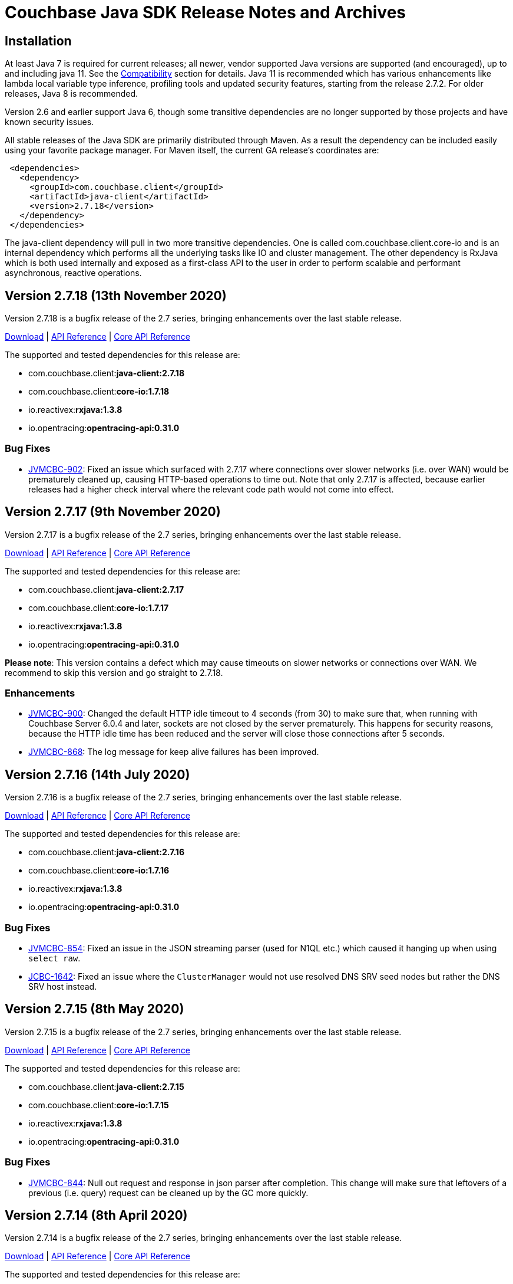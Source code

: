 = Couchbase Java SDK Release Notes and Archives
:navtitle: Release Notes
:page-aliases: relnotes-java-sdk,release-notes,download-links,project-docs:migrating-sdk-code-to-3.n,project-docs:sdk-release-notes

// tag::latest[]
== Installation

At least Java 7 is required for current releases; all newer, vendor supported Java versions are supported (and encouraged), up to and including java 11. 
See the xref:compatibility-versions-features.adoc[Compatibility] section for details.
Java 11 is recommended which has various enhancements like lambda local variable type inference, profiling tools and updated security features, starting from the release 2.7.2. For older releases, Java 8 is recommended. 

Version 2.6 and earlier support Java 6, though some transitive dependencies are no longer supported by those projects and have known security issues.

All stable releases of the Java SDK are primarily distributed through Maven. 
As a result the dependency can be included easily using your favorite package manager. For Maven itself, the current GA release's coordinates are:

[source,xml]
----
 <dependencies>
   <dependency>
     <groupId>com.couchbase.client</groupId>
     <artifactId>java-client</artifactId>
     <version>2.7.18</version>
   </dependency>
 </dependencies>
----

The java-client dependency will pull in two more transitive dependencies. One is called com.couchbase.client.core-io and is an internal dependency which performs all the underlying tasks like IO and cluster management. 
The other dependency is RxJava which is both used internally and exposed as a first-class API to the user in order to perform scalable and performant asynchronous, reactive operations.

== Version 2.7.18 (13th November 2020)

Version 2.7.18 is a bugfix release of the 2.7 series, bringing enhancements over the last stable release.

http://packages.couchbase.com/clients/java/2.7.18/Couchbase-Java-Client-2.7.18.zip[Download] | http://docs.couchbase.com/sdk-api/couchbase-java-client-2.7.18/[API Reference] | http://docs.couchbase.com/sdk-api/couchbase-core-io-1.7.18/[Core API Reference]

The supported and tested dependencies for this release are:

* com.couchbase.client:**java-client:2.7.18**
* com.couchbase.client:**core-io:1.7.18**
* io.reactivex:**rxjava:1.3.8**
* io.opentracing:**opentracing-api:0.31.0**

=== Bug Fixes

* http://issues.couchbase.com/browse/JVMCBC-902[JVMCBC-902]:
Fixed an issue which surfaced with 2.7.17 where connections over slower networks (i.e. over WAN) would be prematurely cleaned up, causing HTTP-based operations to time out. Note that only 2.7.17 is affected, because earlier releases had a higher check interval where the relevant code path would not come into effect.


== Version 2.7.17 (9th November 2020)

Version 2.7.17 is a bugfix release of the 2.7 series, bringing enhancements over the last stable release.

http://packages.couchbase.com/clients/java/2.7.17/Couchbase-Java-Client-2.7.17.zip[Download] | http://docs.couchbase.com/sdk-api/couchbase-java-client-2.7.17/[API Reference] | http://docs.couchbase.com/sdk-api/couchbase-core-io-1.7.17/[Core API Reference]

The supported and tested dependencies for this release are:

* com.couchbase.client:**java-client:2.7.17**
* com.couchbase.client:**core-io:1.7.17**
* io.reactivex:**rxjava:1.3.8**
* io.opentracing:**opentracing-api:0.31.0**

**Please note**: This version contains a defect which may cause timeouts on slower networks or connections over WAN. We recommend to skip this version and go straight to 2.7.18.

=== Enhancements

* http://issues.couchbase.com/browse/JVMCBC-900[JVMCBC-900]:
Changed the default HTTP idle timeout to 4 seconds (from 30) to make sure that, when running with Couchbase Server 6.0.4 and later, sockets are not closed by the server prematurely. 
This happens for security reasons, because the HTTP idle time has been reduced and the server will close those connections after 5 seconds.

* http://issues.couchbase.com/browse/JVMCBC-868[JVMCBC-868]:
The log message for keep alive failures has been improved.

== Version 2.7.16 (14th July 2020)

Version 2.7.16 is a bugfix release of the 2.7 series, bringing enhancements over the last stable release.

http://packages.couchbase.com/clients/java/2.7.16/Couchbase-Java-Client-2.7.16.zip[Download] | http://docs.couchbase.com/sdk-api/couchbase-java-client-2.7.16/[API Reference] | http://docs.couchbase.com/sdk-api/couchbase-core-io-1.7.16/[Core API Reference]

The supported and tested dependencies for this release are:

* com.couchbase.client:**java-client:2.7.16**
* com.couchbase.client:**core-io:1.7.16**
* io.reactivex:**rxjava:1.3.8**
* io.opentracing:**opentracing-api:0.31.0**

=== Bug Fixes

* http://issues.couchbase.com/browse/JVMCBC-854[JVMCBC-854]:
Fixed an issue in the JSON streaming parser (used for N1QL etc.) which caused it hanging up when using `select raw`.
* http://issues.couchbase.com/browse/JCBC-1642[JCBC-1642]:
Fixed an issue where the `ClusterManager` would not use resolved DNS SRV seed nodes but rather the DNS SRV host instead.

== Version 2.7.15 (8th May 2020)

Version 2.7.15 is a bugfix release of the 2.7 series, bringing enhancements over the last stable release.

http://packages.couchbase.com/clients/java/2.7.15/Couchbase-Java-Client-2.7.15.zip[Download] | http://docs.couchbase.com/sdk-api/couchbase-java-client-2.7.15/[API Reference] | http://docs.couchbase.com/sdk-api/couchbase-core-io-1.7.15/[Core API Reference]

The supported and tested dependencies for this release are:

* com.couchbase.client:**java-client:2.7.15**
* com.couchbase.client:**core-io:1.7.15**
* io.reactivex:**rxjava:1.3.8**
* io.opentracing:**opentracing-api:0.31.0**

=== Bug Fixes

* http://issues.couchbase.com/browse/JVMCBC-844[JVMCBC-844]:
Null out request and response in json parser after completion. 
This change will make sure that leftovers of a previous (i.e. query) request can be cleaned up by the GC more quickly.

== Version 2.7.14 (8th April 2020)

Version 2.7.14 is a bugfix release of the 2.7 series, bringing enhancements over the last stable release.

http://packages.couchbase.com/clients/java/2.7.14/Couchbase-Java-Client-2.7.14.zip[Download] | http://docs.couchbase.com/sdk-api/couchbase-java-client-2.7.14/[API Reference] | http://docs.couchbase.com/sdk-api/couchbase-core-io-1.7.14/[Core API Reference]

The supported and tested dependencies for this release are:

* com.couchbase.client:**java-client:2.7.14**
* com.couchbase.client:**core-io:1.7.14**
* io.reactivex:**rxjava:1.3.8**
* io.opentracing:**opentracing-api:0.31.0**

=== Enhancements & New Features

* http://issues.couchbase.com/browse/JCBC-1622[JCBC-1622]: 
The (experimental) repository API now also searches for meta-annotations.
* http://issues.couchbase.com/browse/JCBC-1613[JCBC-1613]: 
Experimental support for FTS polygon queries has been added to the API.

=== Bug Fixes

* http://issues.couchbase.com/browse/JVMCBC-829[JVMCBC-829]:
The shaded netty dependency has been updated from 4.0 to 4.1 because the
netty version in used has been identified to contain CVEs.
* http://issues.couchbase.com/browse/JVMCBC-833[JVMCBC-833]:
Seed nodes are now properly updated when alternate addresses are used, fixing issues when more than one bucket is opened at the same time (this bug mainly affects environments in docker containers and/or in kubernetes clusters).

== Version 2.7.13 (3rd March 2020)

Version 2.7.13 is the fourteenth release of the 2.7 series, bringing enhancements over the last stable release.

http://packages.couchbase.com/clients/java/2.7.13/Couchbase-Java-Client-2.7.13.zip[Download] | http://docs.couchbase.com/sdk-api/couchbase-java-client-2.7.13/[API Reference] | http://docs.couchbase.com/sdk-api/couchbase-core-io-1.7.13/[Core API Reference]

The supported and tested dependencies for this release are:

* com.couchbase.client:**java-client:2.7.13**
* com.couchbase.client:**core-io:1.7.13**
* io.reactivex:**rxjava:1.3.8**
* io.opentracing:**opentracing-api:0.31.0**

=== Enhancements & New Features

* http://issues.couchbase.com/browse/JCBC-1594[JCBC-1594]: 
To provide better compatibility with cluster upgrades and with query prepared statements on Couchbase Server 6.5 and later, 
the SDK now transparently retries the 4040 response code in a similar way to with related error codes.

== Version 2.7.12 (4th February 2020)

Version 2.7.12 is the thirteenth release of the 2.7 series.

http://packages.couchbase.com/clients/java/2.7.12/Couchbase-Java-Client-2.7.12.zip[Download] | http://docs.couchbase.com/sdk-api/couchbase-java-client-2.7.12/[API Reference] | http://docs.couchbase.com/sdk-api/couchbase-core-io-1.7.12/[Core API Reference]

The supported and tested dependencies for this release are:

* com.couchbase.client:**java-client:2.7.12**
* com.couchbase.client:**core-io:1.7.12**
* io.reactivex:**rxjava:1.3.8**
* io.opentracing:**opentracing-api:0.31.0**

=== Enhancements & New Features

* http://issues.couchbase.com/browse/JCBC-1544[JCBC-1544]: 
Allow doc annotiations in meta-annotations.
* http://issues.couchbase.com/browse/JCBC-1574[JCBC-1574]: 
Add support for JsonObject/Array.put(String,Object) on Map or List.

=== Bug Fixes

* http://issues.couchbase.com/browse/JVMCBC-806[JVMCBC-806]: 
Fix an issue where hostname validation (introduced in 2.7.11) was not working correctly because hostname and port are not passed down to the SSL engine.
* http://issues.couchbase.com/browse/JVMCBC-807[JVMCBC-807]: 
Hostnames are now re-resolved on each socket connect attempt to catch DNS resolution changes from the hostname to another IP address.

== Version 2.7.11 (4th December 2019)

Version 2.7.11 is the twelfth release of the 2.7 series.

http://packages.couchbase.com/clients/java/2.7.11/Couchbase-Java-Client-2.7.11.zip[Download] | http://docs.couchbase.com/sdk-api/couchbase-java-client-2.7.11/[API Reference] | http://docs.couchbase.com/sdk-api/couchbase-core-io-1.7.11/[Core API Reference]

The supported and tested dependencies for this release are:

* com.couchbase.client:**java-client:2.7.11**
* com.couchbase.client:**core-io:1.7.11**
* io.reactivex:**rxjava:1.3.8**
* io.opentracing:**opentracing-api:0.31.0**

=== Enhancements & New Features

* http://issues.couchbase.com/browse/JVMCBC-759[JVMCBC-759]: 
Add support for optional TLS hostname verification if enabled on the `CouchbaseEnvironment`.
* http://issues.couchbase.com/browse/JVMCBC-780[JVMCBC-780]: 
Update the shaded jackson JSON dependency to 2.10.1.

== Version 2.7.10 (8th November 2019)

Version 2.7.10 is the eleventh release of the 2.7 series.

http://packages.couchbase.com/clients/java/2.7.10/Couchbase-Java-Client-2.7.10.zip[Download] | http://docs.couchbase.com/sdk-api/couchbase-java-client-2.7.10/[API Reference] | http://docs.couchbase.com/sdk-api/couchbase-core-io-1.7.10/[Core API Reference]

The supported and tested dependencies for this release are:

* com.couchbase.client:**java-client:2.7.10**
* com.couchbase.client:**core-io:1.7.10**
* io.reactivex:**rxjava:1.3.8**
* io.opentracing:**opentracing-api:0.31.0**

=== Enhancements & New Features

* http://issues.couchbase.com/browse/JVMCBC-756[JVMCBC-756]: 
Sent request queue warning over quota is now logged at WARN level.

=== Bug Fixes

* http://issues.couchbase.com/browse/JVMCBC-748[JVMCBC-748]: 
When the seed nodes are updated in the configuration manager, it should only include KeyValue nodes so that on subsequent bucket open attempts only the correct nodes are used for bootstrapping.
* Updated internal dependencies Disruptor (3.4.2) and Jackson (2.9.10.1) to their latest versions.

== Version 2.7.9 (6th August 2019)

Version 2.7.9 is the tenth release of the 2.7 series.
Note that this release is identical to the previous 2.7.8 release, but there had been a glitch with Maven Central publishing, so 2.7.8 is not downloadable through Maven.

http://packages.couchbase.com/clients/java/2.7.9/Couchbase-Java-Client-2.7.9.zip[Download] | http://docs.couchbase.com/sdk-api/couchbase-java-client-2.7.9/[API Reference] | http://docs.couchbase.com/sdk-api/couchbase-core-io-1.7.9/[Core API Reference]

The supported and tested dependencies for this release are:

* com.couchbase.client:**java-client:2.7.9**
* com.couchbase.client:**core-io:1.7.9**
* io.reactivex:**rxjava:1.3.8**
* io.opentracing:**opentracing-api:0.31.0**

== Version 2.7.8 (6th August 2019)

Version 2.7.8 is the ninth release of the 2.7 series, bringing bugfixes over the last stable release. 

http://packages.couchbase.com/clients/java/2.7.8/Couchbase-Java-Client-2.7.8.zip[Download] | http://docs.couchbase.com/sdk-api/couchbase-java-client-2.7.8/[API Reference] | http://docs.couchbase.com/sdk-api/couchbase-core-io-1.7.8/[Core API Reference]

The supported and tested dependencies for this release are:

* com.couchbase.client:**java-client:2.7.8**
* com.couchbase.client:**core-io:1.7.8**
* io.reactivex:**rxjava:1.3.8**
* io.opentracing:**opentracing-api:0.31.0**

**Please note**: You cannot use this version through Maven because of an upload glitch, please use the - otherwise identical - 2.7.9 version for this instead.

=== Enhancements & New Features

* http://issues.couchbase.com/browse/JCBC-1387[JCBC-1387]: 
It is now possible to select ephemeral ejection methods on the bucket manager, so ephemeral buckets can be created via the API.

=== Bug Fixes

* http://issues.couchbase.com/browse/JVMCBC-714[JVMCBC-714], http://issues.couchbase.com/browse/JVMCBC-713[JVMCBC-713], http://issues.couchbase.com/browse/JVMCBC-712[JVMCBC-712]:
Multiple regressions from 2.7.7 have been addressed, including timing out when opening multiple buckets at the same time.
* http://issues.couchbase.com/browse/JVMCBC-720[JVMCBC-720]: 
The repackaged Jackson dependency has been bumped to 2.9.9.3 to fix reported CVEs against it.
* http://issues.couchbase.com/browse/JVMCBC-687[JVMCBC-687]: 
An issue has been resolved which prevent the `ping` operation against the analytics service to succeed.
* http://issues.couchbase.com/browse/JVMCBC-715[JVMCBC-715]: 
The (continuous) keepalive operation against the analytics service now works properly again and is not reporting exceptions when executed.
* http://issues.couchbase.com/browse/JCBC-1381[JCBC-1381]: 
The client now properly closes the trace span of a `subdoc_mutate` op which will make it show up in the slowlog tracer or any externally attached tracer.

== Version 2.7.7 (6th June 2019)

*PLEASE NOTE*: 2.7.7 has known issues which have been addressed in 2.7.9. We recommend upgrading straight to 2.7.9 or later.

Version 2.7.7 is the eighth release of the 2.7 series, bringing bugfixes over the last stable release. 

http://packages.couchbase.com/clients/java/2.7.7/Couchbase-Java-Client-2.7.7.zip[Download] | http://docs.couchbase.com/sdk-api/couchbase-java-client-2.7.7/[API Reference] | http://docs.couchbase.com/sdk-api/couchbase-core-io-1.7.7/[Core API Reference]

The supported and tested dependencies for this release are:

* com.couchbase.client:**java-client:2.7.7**
* com.couchbase.client:**core-io:1.7.7**
* io.reactivex:**rxjava:1.3.8**
* io.opentracing:**opentracing-api:0.31.0**

=== Known Issues

* http://issues.couchbase.com/browse/JVMCBC-714[JVMCBC-714], http://issues.couchbase.com/browse/JVMCBC-713[JVMCBC-713], http://issues.couchbase.com/browse/JVMCBC-712[JVMCBC-712]:
The changes to not eagerly resolve network addresses has led to a regression that has been addressed in 2.7.8. Please go straight to this version.

=== Bug Fixes

* http://issues.couchbase.com/browse/JVMCBC-654[JVMCBC-654]: 
The Java SDK no longer eagerly resolves network addresses when parsing the cluster configuration. 
This makes sure that a setup works where the client SDK runs outside of Kubernetes, and the cluster inside (utilizing the "alternate address" feature of the cluster).
* http://issues.couchbase.com/browse/JVMCBC-677[JVMCBC-677]: 
Fixed a "division by 0" error in the core layer. 
Note, this only happened during shutdown, and was not perceived to have an impact on actual operations.

== Version 2.7.6 (21 May 2019)

Version 2.7.6 is the seventh release of the 2.7 series, bringing bugfixes over the last stable release. 

http://packages.couchbase.com/clients/java/2.7.6/Couchbase-Java-Client-2.7.6.zip[Download] | http://docs.couchbase.com/sdk-api/couchbase-java-client-2.7.6/[API Reference] | http://docs.couchbase.com/sdk-api/couchbase-core-io-1.7.6/[Core API Reference]

The supported and tested dependencies for this release are:

* com.couchbase.client:**java-client:2.7.6**
* com.couchbase.client:**core-io:1.7.6**
* io.reactivex:**rxjava:1.3.8**
* io.opentracing:**opentracing-api:0.31.0**

Note that 2.7.6 release is identical with 2.7.5, but there had been a glitch with maven central publishing, so 2.7.5 is not downloadable through maven. 
As a result, if you are using the jars from 2.7.5 directly it's fine, but if you want to grab it through maven you need to point the dependency to 2.7.6.

== Version 2.7.5 (17 May 2019)

Version 2.7.5 is the sixth release of the 2.7 series, bringing bugfixes over the last stable release. 

http://packages.couchbase.com/clients/java/2.7.5/Couchbase-Java-Client-2.7.5.zip[Download] | http://docs.couchbase.com/sdk-api/couchbase-java-client-2.7.5/[API Reference] | http://docs.couchbase.com/sdk-api/couchbase-core-io-1.7.5/[Core API Reference]

The supported and tested dependencies for this release are:

* com.couchbase.client:**java-client:2.7.5**
* com.couchbase.client:**core-io:1.7.5**
* io.reactivex:**rxjava:1.3.8**
* io.opentracing:**opentracing-api:0.31.0**

**Please note**: You cannot use this version through maven because of an upload glitch, please use the - otherwise identical - 2.7.6 version for this instead.

=== Bug Fixes

* http://issues.couchbase.com/browse/JVMCBC-657[JVMCBC-657]: 
Even when booted through HTTP, if a couchbase bucket is used the client now switches to the more efficient carrier publication mechanisms for config updates. 
This fixes a couple of issues associated with HTTP streaming connections when bootstrapping from non-kv nodes.
* http://issues.couchbase.com/browse/JVMCBC-656[JVMCBC-656]: 
When HTTP streaming must be used, it only falls back to the verbose config if the terse one returned with a 404, not on any error as before.
* http://issues.couchbase.com/browse/JCBC-1333[JCBC-1333]: 
Reflection triggered NoClassDefFoundError for CryptoManager. This has been resolved by inverting the dependencies. 
If you are using field level encryption, please upgrade to the 2.0 version there as well.
* http://issues.couchbase.com/browse/JCBC-1323[JCBC-1323]: 
A bug has been fixed where the Search engine returned an empty error block and as a result parsing would fail. 
The SDK is now more reslient to such a situation.
* http://issues.couchbase.com/browse/JVMCBC-656[JVMCBC-662]: 
As a precautionary defensive mechanism, internal KV ErrorMap parsing now is more resilient to unknown enum values.

== Version 2.7.4 (26 February 2019)

Version 2.7.4 is the fifth release of the 2.7 series, bringing new features, enhancements, and bugfixes over the last stable release. 

http://packages.couchbase.com/clients/java/2.7.4/Couchbase-Java-Client-2.7.4.zip[Download] | http://docs.couchbase.com/sdk-api/couchbase-java-client-2.7.4/[API Reference] | http://docs.couchbase.com/sdk-api/couchbase-core-io-1.7.4/[Core API Reference]

The supported and tested dependencies for this release are:

* com.couchbase.client:**java-client:2.7.4**
* com.couchbase.client:**core-io:1.7.4**
* io.reactivex:**rxjava:1.3.8**
* io.opentracing:**opentracing-api:0.31.0**

=== Bug Fixes

* http://issues.couchbase.com/browse/JCBC-1292[JCBC-1292]: 
A previous OSGi bundle change pulled core packages into the Java Client's jar.
This led to class path failures for the technologies which inspect classes (for example Spring Boot) and a bloated jar.
Now, only the Java Client packages for OSGi specific manifest generation are exported, and behaviour and jar size are back to expected.
* http://issues.couchbase.com/browse/JVMCBC-632[JVMCBC-632]: 
Export only core-io's package for the OSGi specific manifest generation.

== Version 2.7.3 (6 February 2019)

Version 2.7.3 is the fourth release of the 2.7 series, bringing new features, enhancements, and bugfixes over the last stable release. 

http://packages.couchbase.com/clients/java/2.7.3/Couchbase-Java-Client-2.7.3.zip[Download] | http://docs.couchbase.com/sdk-api/couchbase-java-client-2.7.3/[API Reference] | http://docs.couchbase.com/sdk-api/couchbase-core-io-1.7.3/[Core API Reference]

The supported and tested dependencies for this release are:

* com.couchbase.client:**java-client:2.7.3**
* com.couchbase.client:**core-io:1.7.3**
* io.reactivex:**rxjava:1.3.8**
* io.opentracing:**opentracing-api:0.31.0**

=== Enhancements & New Features

* http://issues.couchbase.com/browse/JCBC-1287[JCBC-1287], http://issues.couchbase.com/browse/JVMCBC-621[JVMCBC-621]: 
Added query statement information tag on the tracing spans, which could be useful while debugging.
* http://issues.couchbase.com/browse/JCBC-1239[JCBC-1239]: 
Optimized queue pop operation to use subdocument operation instead of full document operation. 
* http://issues.couchbase.com/browse/JCBC-1288[JCBC-1288]:  
Added a workaround for missing proxyPort parameter that may be removed in next server version. 
__This change may be a temporary one for internal use__.
* http://issues.couchbase.com/browse/JCBC-1276[JCBC-1276]: 
Core changes to redo DNS lookups on every new connection call -- if enabled through system property `com.couchbase.forceDnsLookupOnReconnect`. 
This is useful in containerized environments.


== Version 2.7.2 (5 December 2018)

Version 2.7.2 is the third release of the 2.7 series, bringing new features, enhancements, and bugfixes over the last stable release. 
As of this release, OpenJDK 11 and Oracle JDK 11 with HotSpot JVM is supported. 
See the xref:compatibility-versions-features.adoc[Compatibility] section for details.

http://packages.couchbase.com/clients/java/2.7.2/Couchbase-Java-Client-2.7.2.zip[Download] | http://docs.couchbase.com/sdk-api/couchbase-java-client-2.7.2/[API Reference] | http://docs.couchbase.com/sdk-api/couchbase-core-io-1.7.2/[Core API Reference]

The supported and tested dependencies for this release are:

* com.couchbase.client:**java-client:2.7.2**
* com.couchbase.client:**core-io:1.7.2**
* io.reactivex:**rxjava:1.3.8**
* io.opentracing:**opentracing-api:0.31.0**

=== Enhancements & New Features

* http://issues.couchbase.com/browse/JCBC-1254[JCBC-1254]: 
Adds experimental utility API to ingest Analytics query results back to KV layer.
* http://issues.couchbase.com/browse/JCBC-1258[JCBC-1258]: 
Adds experimental support for deferred Analytics query execution. 
This is useful for long running queries where the results can be fetched later.
* http://issues.couchbase.com/browse/JCBC-1171[JCBC-1171]: 
Allows to add hints for hash and nested loop joins in N1QL query DSL.
* http://issues.couchbase.com/browse/JCBC-1266[JCBC-1266]: 
You can now compile with Java 11, which contains minor javadoc fixes. 

=== Fixed Issues

* http://issues.couchbase.com/browse/JVMCBC-579[JVMCBC-579]: 
Fixes the Response Time Observability threshold logging to use descending order instead of ascending as mandated in the sdk-rfc.

== Version 2.7.1 (6 November 2018)

Version 2.7.1 is the second release of the 2.7 series, bringing new features, enhancements, and bugfixes over the last stable release.

http://packages.couchbase.com/clients/java/2.7.1/Couchbase-Java-Client-2.7.1.zip[Download] | http://docs.couchbase.com/sdk-api/couchbase-java-client-2.7.1/[API Reference] | http://docs.couchbase.com/sdk-api/couchbase-core-io-1.7.1/[Core API Reference]

The supported and tested dependencies for this release are:

* com.couchbase.client:**java-client:2.7.1**
* com.couchbase.client:**core-io:1.7.1**
* io.reactivex:**rxjava:1.3.8**
* io.opentracing:**opentracing-api:0.31.0**

A special note for this release, the Jackson databind dependency has been upgraded to version to 2.9.7 for security updates. 
As the newer Jackson dependency uses Java 7 language features and older Java 6 compatible versions are no longer maintained, the SDK is no longer compatible with Java 6. 
Couchbase prefers to make such platform changes in minor releases, but is applying the change here given the nature of the issue and that the https://semver.org/#what-should-i-do-if-i-update-my-own-dependencies-without-changing-the-public-api[semantic versioning standard does allow for a dependency update].

=== Enhancements & New Features

* http://issues.couchbase.com/browse/JCBC-1253[JCBC-1253]: 
Adds support for Sub-Document operation expansion of macro in extended attributes. This is intended for internal use for other dependent Couchbase libraries.
* http://issues.couchbase.com/browse/JCBC-1259[JCBC-1259]: Exposes async cluster interface from cluster similar to the bucket interface behavior.
* http://issues.couchbase.com/browse/JVMCBC-581[JVMCBC-581]: Updates Jackson dependency to 2.9.7.
* http://issues.couchbase.com/browse/JCBC-1251[JCBC-1251]: Allows to select "DISTINCT RAW" in N1ql dsl.

=== Fixed Issues

* http://issues.couchbase.com/browse/JVMCBC-579[JVMCBC-579]: Fixes the Response Time Observability threshold logging to use descending order instead of ascending as mandated in the sdk-rfc.
* http://issues.couchbase.com/browse/JCBC-1255[JCBC-1255]: Allows crypto transcoder to also transcode docs with no encryption requirements.

== Version 2.7.0 (2 October 2018)

Version 2.7.0 is the first release of the 2.7 series, bringing new features, enhancements, and bugfixes over the last stable release.

http://packages.couchbase.com/clients/java/2.7.0/Couchbase-Java-Client-2.7.0.zip[Download] | http://docs.couchbase.com/sdk-api/couchbase-java-client-2.7.0/[API Reference] | http://docs.couchbase.com/sdk-api/couchbase-core-io-1.7.0/[Core API Reference]

The supported and tested dependencies for this release are:

* com.couchbase.client:**java-client:2.7.0**
* com.couchbase.client:**core-io:1.7.0**
* io.reactivex:**rxjava:1.3.8**
* io.opentracing:**opentracing-api:0.31.0**

=== Enhancements & New Features

The major enhancements are:

* Committed Analytics query interface using official endpoint for querying and direct endpoint for keep alives rather than the proxying, which is more performant.
* Additional configuration capabilties in Bucket Settings builder with better defaults. 

* http://issues.couchbase.com/browse/JVMCBC-571[JVMCBC-571]: 
Switched to the official endpoint for querying Analytics service (from /query/service to /analytics/service).
* http://issues.couchbase.com/browse/JVMCBC-575[JVMCBC-575]: 
Expose HTTP Status code as part of Search response for java-client to act on it.
* http://issues.couchbase.com/browse/JVMCBC-576[JVMCBC-576]: 
Allow to override the TLS protocol version used, for example TLS 1.2 must be forced in Java 7.
* http://issues.couchbase.com/browse/JVMCBC-569[JVMCBC-569]: 
Switched to the new performant endpoint for Analytics service keep alive requests (from /analytics/version to /admin/ping).
* http://issues.couchbase.com/browse/JVMCBC-572[JVMCBC-572]: 
Add the document key to the span as tag if log redaction is not enabled.
* http://issues.couchbase.com/browse/JCBC-1244[JCBC-1244]: 
Expose the count of processed objects returned in the Analytics query metrics.
* http://issues.couchbase.com/browse/JCBC-916[JCBC-916]: 
Allow to configure ejection/eviction policy on bucket settings.
* http://issues.couchbase.com/browse/JCBC-1245[JCBC-1245]: 
Add better defaults in BucketSettings for RAM Quota and not requiring bucket password (for use with RBAC).
* http://issues.couchbase.com/browse/JCBC-1195[JCBC-1195]: 
Allow to configure different compression modes (off/active/passive) on bucket settings.
* http://issues.couchbase.com/browse/JCBC-1232[JCBC-1232]: 
FTS now honors the memory quota specified and responds with status code 429 if the quota is full. Add exponential backoff and retry the query in such a failure.
* http://issues.couchbase.com/browse/JCBC-1248[JCBC-1248]: 
Transparently retry certain retryable error codes as identified by sdk-rfc for Analytics queries.

=== Fixed Issues

* http://issues.couchbase.com/browse/JVMCBC-566[JVMCBC-566]: 
Signals on refresh intervals would be sent to both carrier and http refresher, which is a Noop in http refresher. Limit the refresh signals only to the carrier refresher.
* http://issues.couchbase.com/browse/JVMCBC-567[JVMCBC-567]: 
OnDemand service connections can still be in connected state when the service is removed. Fix the disconnect logic to be similar to pooled service.
* http://issues.couchbase.com/browse/JVMCBC-565[JVMCBC-565]: 
Half open http config stream can go undetected. 
Update to proactively fetching config from http configuration provider similar to carrier refresher on refresh signals. 
This handles the half open connection state in a less penalizing way than recreating a connection on idle timeout.

== Version 2.6.2 (4 September 2018)

Version 2.6.2 is the third release of the 2.6 series, bringing new features, enhancements and bugfixes over the last stable release.

http://packages.couchbase.com/clients/java/2.6.2/Couchbase-Java-Client-2.6.2.zip[Download] | http://docs.couchbase.com/sdk-api/couchbase-java-client-2.6.2/[API Reference] | http://docs.couchbase.com/sdk-api/couchbase-core-io-1.6.2/[Core API Reference]

The supported and tested dependencies for this release are:

* com.couchbase.client:**java-client:2.6.2**
* com.couchbase.client:**core-io:1.6.2**
* io.reactivex:**rxjava:1.3.7**
* io.opentracing:**opentracing-api:0.31.0**

=== Enhancements & New Features

* http://issues.couchbase.com/browse/JCBC-1227[JCBC-1227]: 
The _pretty_ option is now configurable for analytics queries.
* http://issues.couchbase.com/browse/JCBC-1229[JCBC-1229]: 
Support for parameterized queries has been added for analytics.
* http://issues.couchbase.com/browse/JCBC-1246[JCBC-1246]: 
Support for the analytics _priority_ param has been added.
* http://issues.couchbase.com/browse/JCBC-1233[JCBC-1233],
http://issues.couchbase.com/browse/JCBC-1234[JCBC-1234],
http://issues.couchbase.com/browse/JCBC-1235[JCBC-1235]: 
various smaller enhancements overall to improve the analytics experience. 

=== Fixed Issues

* http://issues.couchbase.com/browse/JCBC-1226[JCBC-1226]: 
Fixes a _NullPointerException_ if AnalyticsParams is not properly initialized.
* http://issues.couchbase.com/browse/JVMCBC-564[JVMCBC-564]: 
During rebalance, an issue has been fixed where the SDK would connect to a KV service earlier than it should, leading to errors and failed operations during rebalance. 
With this fix applied, especially when performing rebalance-in scenarios on memcached buckets, this problem will go away. 
Note that couchbase buckets are not as affected since the gradual vbucket (partition) movement prohibits sending operations to non-ready nodes.

 

== Version 2.6.1 (23 July 2018)

Version 2.6.1 is the second release of the 2.6 series, bringing new
features, enhancements and bugfixes over the last stable release.

http://packages.couchbase.com/clients/java/2.6.1/Couchbase-Java-Client-2.6.1.zip[Download] | http://docs.couchbase.com/sdk-api/couchbase-java-client-2.6.1/[API
Reference] | http://docs.couchbase.com/sdk-api/couchbase-core-io-1.6.1/[Core
API
Reference]

The supported and tested dependencies for this release are:

* com.couchbase.client:**java-client:2.6.1**
* com.couchbase.client:**core-io:1.6.1**
* io.reactivex:**rxjava:1.3.7**
* io.opentracing:**opentracing-api:0.31.0**

=== Enhancements & New Features

* http://issues.couchbase.com/browse/JVMCBC-552[JVMCBC-552]:  Improve ring buffer diagnostics. The diagnostic information about the\
requests contained in the ring buffer will be useful for debugging and adjusting
configuration on backpressure exception.

=== Fixed Issues

* http://issues.couchbase.com/browse/JVMCBC-556[JVMCBC-556]: Allow to distinguish between nodes on the same physical host with
different ports
* http://issues.couchbase.com/browse/JCBC-1223[JCBC-1223]: 2.6.0 release introduced a bug on the async persistence API where a timeout
of O will be applied if there was no timeout specified and this would cause timer
to fire quickly leading to timeout exception. Fixed the behavior to be similar
to previous releases.
* http://issues.couchbase.com/browse/JVMCBC-560[JVMCBC-560]: Nodes can temporarily go to service degraded state while increasing
the connection pool. If the node exclusively provides query/analytics service,
there might be an incorrect node disconnected event on the event bus. Fixed by
not marking node as disconnected if service is degraded.

=== Known Issues

* http://issues.couchbase.com/browse/JCBC-1226[JCBC-1226]: A
regression has been found in 2.6.0 which will be addressed in 2.6.2:
When using the analytics API without explicit params, a
NullPointerException is raised (i.e.
_bucket.query(AnalyticsQuery.simple("myquery"));_). As a workaround,
please specify empty params
explicitly: _bucket.query(AnalyticsQuery.simple("myquery",
AnalyticsParams.build()));_

== Version 2.6.0 (5 July 2018)

Version 2.6.0 is the first release of the 2.6 series, bringing new
features, enhancements and bugfixes over the last stable release.

http://packages.couchbase.com/clients/java/2.6.0/Couchbase-Java-Client-2.6.0.zip[Download] | http://docs.couchbase.com/sdk-api/couchbase-java-client-2.6.0/[API
Reference] | http://docs.couchbase.com/sdk-api/couchbase-core-io-1.6.0/[Core
API
Reference]

The supported and tested dependencies for this release are:

* com.couchbase.client:**java-client:2.6.0**
* com.couchbase.client:**core-io:1.6.0**
* io.reactivex:**rxjava:1.3.7**
* io.opentracing:**opentracing-api:0.31.0**

=== Enhancements & New Features

* http://issues.couchbase.com/browse/JCBC-1159[JCBC-1159],
http://issues.couchbase.com/browse/JCBC-1160[JCBC-1160]: A new
feature called "per operation tracing" has been introduced in
pre-releases and is now a stable and supported feature. Please see
the corresponding documentation and blog posts for more information
and usage. To provide a flexible and extensible implementation we are now also
depending on the opentracing-api dependency for this. This allows
you to plug in your own tracer (like jaegertracing or commerical
products) as well.
* http://issues.couchbase.com/browse/JCBC-1169[JCBC-1169],
http://issues.couchbase.com/browse/JCBC-1170[JCBC-1170]: Support
for Field-Level Encryption has been added to the SDK. This only
works in combination with a separate library which can be found on
maven central as well but can only be used with a Couchbase EE
subscription. Please see the corresponding documentation and blog
posts for more information and usage.
* http://issues.couchbase.com/browse/JVMCBC-490[JVMCBC-490]: Support
for transparent client side compression has been added to the SDK.
The Environment provides certain tunables to customize the default
settings (compressionMinSize and compressionMinRatio). If the server
also supports this feature (5.5 and newer), the SDK will
automatically negotiate and use it. Please see the corresponding
documentation and blog posts for more information and usage.
* http://issues.couchbase.com/browse/JCBC-1203[JCBC-1203],
http://issues.couchbase.com/browse/JVMCBC-537[JVMCBC-537]:
Support for client certificate authentication has been expanded from
pure KV only to all supported services. A new "CertAuthenticator"
has been introduced and it needs to be explicitly enabled on the
Environment via the "certAuthEnabled" configuration option. Please
see the corresponding documentation and blog posts for more
information and usage.
* http://issues.couchbase.com/browse/JVMCBC-542[JVMCBC-542]: Initial
support for multi network configurations has been added. This allows
the SDK to work in environments like Kubernetes and similar where
internal addresses might be exposed via a different hostname or port
combination. Note that there is a known issue outlined below with
the current implementation which prevents you from exposing many
nodes via the same hostname.
* http://issues.couchbase.com/browse/JVMCBC-500[JVMCBC-500]:
Internal and external dependencies have been bumped to their newest
versions.
* http://issues.couchbase.com/browse/JVMCBC-555[JVMCBC-555]:  The
analytics service can now also customize its IO pool if needed like
the other services do.
* http://issues.couchbase.com/browse/JVMCBC-554[JVMCBC-554]: The
analytics service can now also be customized through the
AnalyticsServiceConfig on the environment.
* http://issues.couchbase.com/browse/JVMCBC-528[JVMCBC-528]: More
information during the SASL auth steps is now provided to aid
debugging.
* http://issues.couchbase.com/browse/JVMCBC-529[JVMCBC-529]: When
using PersistTo/ReplicateTo overloads, the original CAS used in the
mutation is now returned with the exception.
* http://issues.couchbase.com/browse/JVMCBC-552[JVMCBC-552]:
Internal RingBuffer diagnostics have been improved so now more
information during the BackpressureException is provided to figure
out what has filled up the buffer in the first place to aid
debugging.
* http://issues.couchbase.com/browse/JVMCBC-530[JVMCBC-530]: Java 9
support has been added by providing Automatic-Module-Name
information to core-io and java-client.
* http://issues.couchbase.com/browse/JVMCBC-531[JVMCBC-531]: Read
bytes are discarded early in the N1QL streaming parser, leading to
less memory consumption on large responses.
* http://issues.couchbase.com/browse/JCBC-1158[JCBC-1158]: The
repository abstraction now allows annotations in parent classes.
* http://issues.couchbase.com/browse/JCBC-1179[JCBC-1179]: A new
"profile" option has been added to N1qlParams.

=== Fixed Issues

* http://issues.couchbase.com/browse/JVMCBC-510[JVMCBC-510]: Unknown
bucket capabilities returned from the server config are now ignored,
providing better forwards compatibility with newer server versions.
* http://issues.couchbase.com/browse/JVMCBC-523[JVMCBC-523]: When
the SDK bootstraps against "good" and "bad" nodes, the bad ones are
now properly cleaned up as soon as a good config can be found. This
reduces noise in the logs.
* http://issues.couchbase.com/browse/JVMCBC-548[JVMCBC-548]: The
original seed node list to bootstrap is now properly shuffled which
allows for better distribution during bootstrap and less contention
on specific nodes when many app servers are bootstrapped at the same
time.
* http://issues.couchbase.com/browse/JVMCBC-535[JVMCBC-535]: The SDK
now properly validates the last step in the SASL bootstrap sequence.
* http://issues.couchbase.com/browse/JVMCBC-513[JVMCBC-513]: A
NullPointerException on a bad host in the connection string during
bootstrap is now fixed.
* http://issues.couchbase.com/browse/JVMCBC-551[JVMCBC-551]: When
loading a terse bucket config via HTTP (as a fallback from the KV
approach) a bug has been fixed that confuses the bucket name with
the username and as a result can't properly load a config.
* http://issues.couchbase.com/browse/JCBC-1209[JCBC-1209]: A handful
codepaths have been audited to make sure subscribers are properly
registered so timed out operations are cleaned up as early as
possible once they are unsubscribed.
* http://issues.couchbase.com/browse/JCBC-1213[JCBC-1213]: In a
Search query the descending order now properly uses the "desc" token
on the wire (instead of previously "descending" which the search
engine did not understand and ignored).
* http://issues.couchbase.com/browse/JCBC-1184[JCBC-1184]: The
JavaDoc of the BucketManager#getDesignDocument method has been
clarified that an exception is raised if the document is not found
and not null returned for the blocking call (or an empty Observable
in the async case).
* http://issues.couchbase.com/browse/JCBC-1175[JCBC-1175]: An
incorrect response mapping of the queue remove (via subdoc remove)
has been fixed.
* http://issues.couchbase.com/browse/JCBC-1194[JCBC-1194]: When
using the ClusterManager without opening a bucket, the code now
properly round-robins through the bootstrap list so if one of the
nodes is down there is a chance that the operation can succeed.
* http://issues.couchbase.com/browse/JCBC-1207[JCBC-1207]: A bug has
been fixed where the SDK performed reverse DNS lookups during DNS
SRV bootstrapping which should not happen.

=== Known Issues

* http://issues.couchbase.com/browse/JVMCBC-556[JVMCBC-556]: A new
feature known as "multi network configuration" has been added, but
for now only nodes with individual hostnames are supported. Support
for nodes that all listen on the same physical hostname but on
different ports will be added in a future release.
* http://issues.couchbase.com/browse/JCBC-1223[JCBC-1223]: A
regression has been found in 2.6.0 which will be addressed in 2.6.1:
When API from the AsyncBucket is used that also uses durability
requirements but not an explicit timeout, the operation will always
time out immediately without a chance to complete. So affected is
for example the following call: _bucket.async().upsert(doc,
PersistTo.MASTER);_ a proper workaround for now is including an
explict timeout like so: _bucket.async.upsert(doc, PersistTo.MASTER,
2, TimeUnit.SECONDS);_
* http://issues.couchbase.com/browse/JCBC-1226[JCBC-1226]: A
regression has been found in 2.6.0 which will be addressed in 2.6.2:
When using the analytics API without explicit params, a
NullPointerException is raised (i.e.
_bucket.query(AnalyticsQuery.simple("myquery"));_). As a workaround,
please specify empty params
explicitly: _bucket.query(AnalyticsQuery.simple("myquery",
AnalyticsParams.build()));_

=== Changes

* http://issues.couchbase.com/browse/JVMCBC-482[JVMCBC-482]: Force
IPv4 property to false by default. This can be reversed with the
same system property as before, but is now forced to false since
Couchbase Server supports IPv6 and only comes into play anyways if
the JVM is forced to IPv6 but the server does not support it. If you
have relied on this behavior before and cannot upgrade the server,
please modify the system property "com.couchbase.forceIPv4" to
"true".

== Version 2.5.9 (7 June 2018)

Version 2.5.9 is the tenth release of the 2.5 series, bringing
enhancements and bugfixes over the last stable release.

http://packages.couchbase.com/clients/java/2.5.9/Couchbase-Java-Client-2.5.9.zip[Download] | http://docs.couchbase.com/sdk-api/couchbase-java-client-2.5.9/[API
Reference] | http://docs.couchbase.com/sdk-api/couchbase-core-io-1.5.9/[Core
API
Reference]

The supported and tested dependencies for this release are:

* com.couchbase.client:**java-client:2.5.9**
* com.couchbase.client:**core-io:1.5.9**
* io.reactivex:**rxjava:1.3.4**

=== Fixed Issues

* http://issues.couchbase.com/browse/JVMCBC-534[JVMCBC-534]: Fix
pooledService creating excessive endpoints on sending to downed node
* http://issues.couchbase.com/browse/JVMCBC-543[JVMCBC-543]: Clean
up stale connections when query node goes offline, otherwise the
connections may stick around until OS TCP timeout
* http://issues.couchbase.com/browse/JCBC-1207[JCBC-1207]: Dont do
reverse lookup on DNS SRV bootstrap

=== Enhancements & New Features

* http://issues.couchbase.com/browse/JCBC-1158[JCBC-1158]: Add
support for annotations in parent classes
* http://issues.couchbase.com/browse/JVMCBC-545[JVMCBC-545]: Improve
debug logging on Endpoint
* http://issues.couchbase.com/browse/JCBC-1209[JCBC-1209]: Audit and
add explicit subscribers to non-kv requests to check for timeouts

== Version 2.5.8 (1 May 2018)

Version 2.5.8 is the ninth release of the 2.5 series, bringing
enhancements and bugfixes over the last stable release.

http://packages.couchbase.com/clients/java/2.5.8/Couchbase-Java-Client-2.5.8.zip[Download] | http://docs.couchbase.com/sdk-api/couchbase-java-client-2.5.8/[API
Reference] | http://docs.couchbase.com/sdk-api/couchbase-core-io-1.5.8/[Core
API
Reference]

The supported and tested dependencies for this release are:

* com.couchbase.client:**java-client:2.5.8**
* com.couchbase.client:**core-io:1.5.8**
* io.reactivex:**rxjava:1.3.4**

=== Fixed Issues

* http://issues.couchbase.com/browse/JCBC-1194[JCBC-1194]: Enable
service on nodes in the bootstrap list in round robin for cluster
manager use without opening bucket.
* http://issues.couchbase.com/browse/JVMCBC-523[JVMCBC-523]:
Properly clean up services on failed connect
* http://issues.couchbase.com/browse/JVMCBC-531[JVMCBC-531]: Discard
read bytes in the parser on chunked response to reduce high memory
consumption

=== Enhancements & New Features

* http://issues.couchbase.com/browse/JVMCBC-529[JVMCBC-529]: Expose
original mutation cas on observe exceptions.

== Version 2.6.0-beta (13 April 2018)

Version 2.6.0 is the beta release of the 2.6 series, bringing new
features, enhancements and bugfixes over the last stable release.

*Note that this is a beta release for upcoming functionality and should
not be used in a production deployment.*

http://packages.couchbase.com/clients/java/2.6.0-beta/Couchbase-Java-Client-2.6.0-beta.zip[Download] | http://docs.couchbase.com/sdk-api/couchbase-java-client-2.6.0-beta/[API
Reference] | http://docs.couchbase.com/sdk-api/couchbase-core-io-1.6.0-beta/[Core
API
Reference] 

The supported and tested dependencies for this release are:

* com.couchbase.client:**java-client:2.6.0-beta**
* com.couchbase.client:**core-io:1.6.0-beta**
* io.reactivex:**rxjava:1.3.5**

It can be loaded from our prerelease maven repository:

[source,xml]
....
<dependencies>
    <dependency>
        <groupId>com.couchbase.client</groupId>
        <artifactId>java-client</artifactId>
        <version>2.6.0-beta</version>
    </dependency>
</dependencies>

<repositories>
    <repository>
        <id>cb-pre</id>
        <name>Couchbase Prerelease Repo</name>
        <url>http://files.couchbase.com/maven2</url>
    </repository>
</repositories>
....

=== Enhancements & New Features

* Support for end-to-end traceability has been added, which includes
out of the box support for threshold-based trace information of
requests and their timings as well as experimental support for
OpenTracing compatible tracers.
* Support for field-level-encryption which allows cross-SDK encrypting
and decrypting of fields in JSON document bodies. The encryption
extension is maintained on a separate
https://github.com/couchbase/couchbase-java-client-crypto-extension[repository].
* Support for transparent end-to-end compression through snappy if the
server supports it.

Please see blog posts and additional documentation / announcements
around those features.

== Version 2.5.7 (4 April 2018)

Version 2.5.7 is the eighth release of the 2.5 series, bringing
enhancements and bugfixes over the last stable release.

http://packages.couchbase.com/clients/java/2.5.7/Couchbase-Java-Client-2.5.7.zip[Download] | http://docs.couchbase.com/sdk-api/couchbase-java-client-2.5.7/[API
Reference] | http://docs.couchbase.com/sdk-api/couchbase-core-io-1.5.7/[Core
API
Reference]

The supported and tested dependencies for this release are:

* com.couchbase.client:**java-client:2.5.7**
* com.couchbase.client:**core-io:1.5.7**
* io.reactivex:**rxjava:1.3.4**

=== Fixed Issues

* http://issues.couchbase.com/browse/JVMCBC-513[JVMCBC-513]: A
NullPointerException has been fixed on a bad host string as part of
the connection string.
* http://issues.couchbase.com/browse/JCBC-1175[JCBC-1175]: A bug in
the subdocument queuePop API has been fixed which doesn't "swallow"
concurrent access but rather returns a CAS mismatch as intended.

=== Enhancements & New Features

* http://issues.couchbase.com/browse/JCBC-1179[JCBC-1179]: Volatile
support for N1QL profile query param has been added which allows to
get more profiling information at query time. The API is intended to
be marked as comitted in the coming minor release cycle.

== Version 2.5.6 (6 March 2018)

Version 2.5.6 is the seventh release of the 2.5 series, bringing
enhancements and bugfixes over the last stable release.

http://packages.couchbase.com/clients/java/2.5.6/Couchbase-Java-Client-2.5.6.zip[Download] | http://docs.couchbase.com/sdk-api/couchbase-java-client-2.5.6/[API
Reference] | http://docs.couchbase.com/sdk-api/couchbase-core-io-1.5.6/[Core
API
Reference]

The supported and tested dependencies for this release are:

* com.couchbase.client:**java-client:2.5.6**
* com.couchbase.client:**core-io:1.5.6**
* io.reactivex:**rxjava:1.3.4**

=== Fixed Issues

* http://issues.couchbase.com/browse/JVMCBC-510[JVMCBC-510]: Unknown
bucket capabilities coming from a server config are now handled more
gracefully, making sure unknown capabilites do not break the client
parsing the server sent bucket config.

=== Enhancements & New Features

* http://issues.couchbase.com/browse/JVMCBC-492[JVMCBC-492],
http://issues.couchbase.com/browse/JVMCBC-493[JVMCBC-493]: When
the SDK connects to the server (Key/Value) it now negotiates its
identification string via JSON, providing better capabilities to
associate interactions with the server logs (if the server supports
it, it can now parse and uniquely identify a client instance and us
it in its logging).
* http://issues.couchbase.com/browse/JVMCBC-504[JVMCBC-504]: Snappy
compression is available (if the server supports it), but disabled
by default. This is mainly available for internal testing, if you
want to use it in production please move to the 2.6.x branch or
later which extended its internal support (Couchbase Server 5.5 and
later).
* http://issues.couchbase.com/browse/JVMCBC-480[JVMCBC-480]:
Infrastructure for redacted logging has been added, but only "user"
information will be wrapped in redaction tags. Please consult the
server documentation for additional tools which will then perform
the actual redaction for both client and server data (Couchbase
Server 5.5 and later).
* http://issues.couchbase.com/browse/JVMCBC-512[JVMCBC-512]: It is
now possible to configure the number of allowed
CouchbaseEnvironments based on a static config setting. Note that
this should only be tuned under very specific settings and is
considered advanced API.

== Version 2.6.0-dp1 (27 February 2018)

Version 2.6.0 is the first developer preview release of the 2.6 series,
bringing new features, enhancements and bugfixes over the last stable
release.

*Note that this is a developer preview for upcoming functionality and
should not be used in a production deployment.*

http://packages.couchbase.com/clients/java/2.6.0-dp1/Couchbase-Java-Client-2.6.0-dp1.zip[Download] | http://docs.couchbase.com/sdk-api/couchbase-java-client-2.6.0-dp1/[API
Reference] | http://docs.couchbase.com/sdk-api/couchbase-core-io-1.6.0-dp1/[Core
API
Reference]

The supported and tested dependencies for this release are:

* com.couchbase.client:**java-client:2.6.0-dp1**
* com.couchbase.client:**core-io:1.6.0-dp1**
* io.reactivex:**rxjava:1.3.5**

It can be loaded from our prerelease maven repository:

....
<dependencies>
    <dependency>
        <groupId>com.couchbase.client</groupId>
        <artifactId>java-client</artifactId>
        <version>2.6.0-dp1</version>
    </dependency>
</dependencies>

<repositories>
    <repository>
        <id>cb-pre</id>
        <name>Couchbase Prerelease Repo</name>
        <url>http://files.couchbase.com/maven2</url>
    </repository>
</repositories>
....

=== Enhancements & New Features

* Support for end-to-end traceability has been added, which includes
out of the box support for threshold-based trace information of
requests and their timings as well as experimental support for
OpenTracing compatible tracers.
* Support for field-level-encryption which allows cross-SDK encrypting
and decrypting of fields in JSON document bodies.
* Support for transparent end-to-end compression through snappy if the
server supports it.

Please see blog posts and additional documentation / announcements
around those features.

== Version 2.5.5 (6 February 2018)

Version 2.5.5 is the sixth release of the 2.5 series, bringing
enhancements and bugfixes over the last stable release.

http://packages.couchbase.com/clients/java/2.5.5/Couchbase-Java-Client-2.5.5.zip[Download] | http://docs.couchbase.com/sdk-api/couchbase-java-client-2.5.5/[API
Reference] | http://docs.couchbase.com/sdk-api/couchbase-core-io-1.5.5/[Core
API
Reference]

The supported and tested dependencies for this release are:

* com.couchbase.client:**java-client:2.5.5**
* com.couchbase.client:**core-io:1.5.5**
* io.reactivex:**rxjava:1.3.4**

=== Fixed Issues

* http://issues.couchbase.com/browse/JVMCBC-487[JVMCBC-487]: A
regression was fixed which prevent the netty epoll native transport
from being properly repackaged. It is now possible to use the native
transport optionally again.

=== Enhancements & New Features

* http://issues.couchbase.com/browse/JCBC-1147[JCBC-1147]: Added
support for the Health Check "ping" command at the bucket level.
This command allows to proactively send requests to all enabled
services and get insight into their current status.
* http://issues.couchbase.com/browse/JVMCBC-490[JVMCBC-490]: Added
uncomitted support for "end-to-end" compression based on snappy.
Note that this preliminary support is meant for early adopters and
might change in future releases.
* http://issues.couchbase.com/browse/JVMCBC-480[JVMCBC-480]: Added
infrastructure and uncomitted support for log redaction. Note that
this preliminary support is meant for early adopters and might
change in future releases.
* http://issues.couchbase.com/browse/JCBC-1163[JCBC-1163]: A small
enhancement was added which logs the raw value if a N1QL response
row couldn't be decoded. This allows for easier troubleshooting.
* http://issues.couchbase.com/browse/JVMCBC-486[JVMCBC-486]: During
reconnect attempts, not every stack trace is logged anymore which
makes the logs less noisy and easier to parse.
* http://issues.couchbase.com/browse/JVMCBC-489[JVMCBC-489]:
Http-based service pools now start their queries at random offsets,
meaning that different nodes are getting hit on the first request,
allowing for a more even query distribution especially with long
running queries i.e. N1QL or analytics.

== Version 2.5.4 (9 January 2018)

Version 2.5.4 is the fifth release of the 2.5 series, bringing
enhancements and bugfixes over the last stable release.

http://packages.couchbase.com/clients/java/2.5.4/Couchbase-Java-Client-2.5.4.zip[Download] | http://docs.couchbase.com/sdk-api/couchbase-java-client-2.5.4/[API
Reference] | http://docs.couchbase.com/sdk-api/couchbase-core-io-1.5.4/[Core
API
Reference]

The supported and tested dependencies for this release are:

* com.couchbase.client:**java-client:2.5.4**
* com.couchbase.client:**core-io:1.5.4**
* io.reactivex:**rxjava:1.3.3**

=== Fixed Issues

* http://issues.couchbase.com/browse/JVMCBC-485[JVMCBC-485]: A minor
issue has been fixed which did allow to go the service pool size
below the configured minimum when cleaning up idle services. This
has no impact on the workload but shows misleading node disconnect
logs, so the logic has been changed to prevent that.

=== Enhancements & New Features

* http://issues.couchbase.com/browse/JVMCBC-475[JVMCBC-475],
http://issues.couchbase.com/browse/JVMCBC-476[JVMCBC-476]: Support
for IPv6 has been added throughout the stack, but it still disabled
by default to minimize the risk of being backwards incompatible. It
will be enabled with 2.6.0 by default. If you want to enable it
right now, set the "com.couchbase.forceIPv4" system property to
"false".
* http://issues.couchbase.com/browse/JCBC-1147[JCBC-1147]: The
HealthCheck API has been brought up to speed with the current
SDK-RFC. As a result, the API has been renamed to "diagnostics" on
the cluster level. Note that this API has been and still is
experimental, so there might be more (smalller) changes coming
before its finally stabilized. 

== Version 2.5.3 (5 December 2017)

Version 2.5.3 is the fourth release of the 2.5 series, bringing
enhancements and bugfixes over the last stable release.

http://packages.couchbase.com/clients/java/2.5.3/Couchbase-Java-Client-2.5.3.zip[Download] | http://docs.couchbase.com/sdk-api/couchbase-java-client-2.5.3/[API
Reference] | http://docs.couchbase.com/sdk-api/couchbase-core-io-1.5.3/[Core
API
Reference]

The supported and tested dependencies for this release are:

* com.couchbase.client:**java-client:2.5.3**
* com.couchbase.client:**core-io:1.5.3**
* io.reactivex:**rxjava:1.3.3**

=== Fixed Issues

* http://issues.couchbase.com/browse/JVMCBC-474[JVMCBC-474]: The
internal and repackaged netty dependency has been bumped to
4.0.53.Final which contains fixes around Java 6 & 7 compatibility.
* http://issues.couchbase.com/browse/JCBC-1152[JCBC-1152]: When the
server returns the LOCKED error code via key/value, it is now
properly translated on getAndLock into a
TemporaryLockFailureException in addition to TMPFAIL. This is
important on servers > 5.0.

=== Enhancements & New Features

* http://issues.couchbase.com/browse/JVMCBC-477[JVMCBC-477]: A new
libcouchbase & .NET compatible memcached bucket (ketama) hashing
strategy has been added, called StandardMemcachedHashingStrategy. It
will become the default in the next major SDK version.
* http://issues.couchbase.com/browse/JVMCBC-473[JVMCBC-473]: A new
configuration option "forceSaslPlain" has been added which falls
back to PLAIN key/value authentication. This is needed if a user
should be used for authentication which is to be authenticated
through LDAP. If secrecy is needed, we recommend using our TLS
 encrypted connection feature on top.
* http://issues.couchbase.com/browse/JVMCBC-481[JVMCBC-481]: When a
new config arrives, it is now quickly checked if the internal
revision number is greater and only then a full blown internal
config is created. While not user visible, it can help reduce the
possibility of unncessary repeated hostname lookups, which in
combination with slow or unreliable DNS setups can block computation
threads and lead to occasional timeouts.

== Version 2.5.2 (8 November 2017)

Version 2.5.2 is the third release of the 2.5 series, bringing
enhancements and bugfixes over the last stable release.

http://packages.couchbase.com/clients/java/2.5.2/Couchbase-Java-Client-2.5.2.zip[Download] | http://docs.couchbase.com/sdk-api/couchbase-java-client-2.5.2/[API
Reference] | http://docs.couchbase.com/sdk-api/couchbase-core-io-1.5.2/[Core
API
Reference]

The supported and tested dependencies for this release are:

* com.couchbase.client:**java-client:2.5.2**
* com.couchbase.client:**core-io:1.5.2**
* io.reactivex:**rxjava:1.3.3**

=== Fixed Issues

* http://issues.couchbase.com/browse/JVMCBC-471[JVMCBC-471]: A bug
in the "healthcheck" API has been fixed which when called in the
middle of nodes connecting the underlying channel would be null
leading to NullPointerExceptions. This is now handled more
gracefully.
* http://issues.couchbase.com/browse/JCBC-1144[JCBC-1144]: The
RetryBuilder had a bug which would not emit the underlying exception
into the downstream Observable if it got emitted in the exactly last
retry iteration. This has been fixed.

=== Enhancements & New Features

* http://issues.couchbase.com/browse/JVMCBC-470[JVMCBC-470]: It is
now possible to configure the lower bound of the config poll
interval via the configPollFloorInterval Environment property.
* http://issues.couchbase.com/browse/JVMCBC-468[JVMCBC-468]: The
TrustStore for SSL can now be configured separately from the
KeyStore, which gives you better control if both are maintained in
separate files.
* http://issues.couchbase.com/browse/JCBC-1140[JCBC-1140]: Thanks to
a community contribution the allocation overhead for JsonDocument
content (JsonObject, JsonArray) is reduced by roughly 10% but your
mileage may vary depending on the size of the content.
* http://issues.couchbase.com/browse/JCBC-1141[JCBC-1141]: A new
document type: ByteArrayDocument has been introduced (but not as a
committed API yet) which gives you the same benefits of a
BinaryDocument, but comes without the burden of manual ByteBuffer
management and reference counting.
* http://issues.couchbase.com/browse/JCBC-1142[JCBC-1142]: in an
effort to make the APIs between SDKs consistent, the subdocument
method "createParents" has been renamed to "createPath", but in a
backwards compatible way with deprecated methods. Please migrate to
the new API since it will be deleted in the next major release.

== Version 2.5.1 (3 October 2017)

Version 2.5.1 is the second release of the 2.5 series, bringing
enhancements and bugfixes over the last stable release.

http://packages.couchbase.com/clients/java/2.5.1/Couchbase-Java-Client-2.5.1.zip[Download] | http://docs.couchbase.com/sdk-api/couchbase-java-client-2.5.1/[API
Reference] | http://docs.couchbase.com/sdk-api/couchbase-core-io-1.5.1/[Core
API
Reference]

The supported and tested dependencies for this release are:

* com.couchbase.client:**java-client:2.5.1**
* com.couchbase.client:**core-io:1.5.1**
* io.reactivex:**rxjava:1.3.0**

=== Fixed Issues

* https://issues.couchbase.com/browse/JCBC-1129[JCBC-1129]: The
Subdocument API has been modified slightly so that it correctly
aligns with the SDK-RFC for this feature. No methods have been
removed, but the `createDocument` builder API is now
`upsertDocument` and the old one has been deprecated.
* https://issues.couchbase.com/browse/JCBC-1137[JCBC-1137]: Previous
releases added CouchbaseMock as a dependency, but it should actually
just be a test dependency.
* https://issues.couchbase.com/browse/JCBC-1131[JCBC-1131]: One
openBucket overload didn't actually respect the custom transcoders
passed in. This is now fixed and all bucket open methods properly
respect custom transcoders.
* https://issues.couchbase.com/browse/JVMCBC-466[JVMCBC-466]: When
continuousKeepAlive is enabled, closed sockets would still try to
run the keepalive, which could lead to reconnect attempts of nodes
that are not needed anymore and "runaway" sockets.
* https://issues.couchbase.com/browse/JVMCBC-465[JVMCBC-465],
https://issues.couchbase.com/browse/JVMCBC-467[JVMCBC-467]: Some
changes have been made to the reconnection logic so there are no
concurrent reconnect attempts. This fixes a problem where upgrading
from < 5.0 Server releases to > 5.0 Server releases wasn't
possible without restarting the application server.

== Version 2.5.0 (6 September 2017)

Version 2.5.0 is the first release of the 2.5 series, bringing
enhancements and bugfixes over the last stable release.

http://packages.couchbase.com/clients/java/2.5.0/Couchbase-Java-Client-2.5.0.zip[Download] | http://docs.couchbase.com/sdk-api/couchbase-java-client-2.5.0/[API
Reference] | http://docs.couchbase.com/sdk-api/couchbase-core-io-1.5.0/[Core
API
Reference]

The supported and tested dependencies for this release are:

* com.couchbase.client:**java-client:2.5.0**
* com.couchbase.client:**core-io:1.5.0**
* io.reactivex:**rxjava:1.3.0**

=== Enhancements & New Features

* https://issues.couchbase.com/browse/JCBC-1071[JCBC-1071]: Add
basic KV error map testing with mock
* https://issues.couchbase.com/browse/JCBC-1082[JCBC-1082]:
Implement subdoc GET_COUNT
* https://issues.couchbase.com/browse/JCBC-1100[JCBC-1100]: Counter
API doc should inform that expiry is only honoured on creation
* https://issues.couchbase.com/browse/JCBC-1106[JCBC-1106]: Expose
more N1QL Query Options
* https://issues.couchbase.com/browse/JCBC-1110[JCBC-1110]: Add
ReplicaGet Helper Class
* https://issues.couchbase.com/browse/JCBC-1115[JCBC-1115]: Enfore
Xattr ordering on builder
* https://issues.couchbase.com/browse/JCBC-1117[JCBC-1117]: Document
example of using CoreSendHook for logging request/response/timeout
and hostname
* https://issues.couchbase.com/browse/JCBC-1125[JCBC-1125]: Add
basic support for healthCheck API
* https://issues.couchbase.com/browse/JCBC-1126[JCBC-1126]: Promote
experimental APIs where appropriate
* https://issues.couchbase.com/browse/JCBC-1069[JCBC-1069]: Adding
union, intersect & except to DSL
* https://issues.couchbase.com/browse/JCBC-1070[JCBC-1070]: Getter
for object attributes added to DSL
* https://issues.couchbase.com/browse/JVMCBC-438[JVMCBC-438]: Set
config poll interval to 2.5s by default
* https://issues.couchbase.com/browse/JVMCBC-431[JVMCBC-431]: Add
support for InsertDoc and AccessDeleted in subdoc document flags
* https://issues.couchbase.com/browse/JVMCBC-460[JVMCBC-460]
:Discover FTS SSL through config
* https://issues.couchbase.com/browse/JVMCBC-441[JVMCBC-441]: Allow
to hook in before the RingBuffer
* https://issues.couchbase.com/browse/JVMCBC-442[JVMCBC-442]: Store
dispatched hostname in CouchbaseRequest
* https://issues.couchbase.com/browse/JVMCBC-443[JVMCBC-443]: Remove
Deprecated DCP from Core-IO
* https://issues.couchbase.com/browse/JVMCBC-444[JVMCBC-444]:
Enforce config poll floor at 50ms
* https://issues.couchbase.com/browse/JVMCBC-451[JVMCBC-451]:
Implement subdoc GET_COUNT
* https://issues.couchbase.com/browse/JVMCBC-456[JVMCBC-456]: Harden
and Optimize YASJL Parser
* https://issues.couchbase.com/browse/JVMCBC-457[JVMCBC-457]: Make
the new parser default for query parsing
* https://issues.couchbase.com/browse/JVMCBC-458[JVMCBC-458]:
Discover and bootstrap analytics service from cluster config
* https://issues.couchbase.com/browse/JVMCBC-461[JVMCBC-461]: Add
basic support for healthCheck API
* https://issues.couchbase.com/browse/JVMCBC-462[JVMCBC-462]:
Promote experimental APIs where appropriate
* https://issues.couchbase.com/browse/JVMCBC-449[JVMCBC-449]:
Exponential Retry Delay, please check arguments

=== Fixed Issues

* https://issues.couchbase.com/browse/JCBC-1111[JCBC-1111]: Handle
LOCKED in the conversions
* https://issues.couchbase.com/browse/JVMCBC-445[JVMCBC-445]:
ArrayOutOfBoundException in PooledService#sendFlush (concurrent
access on list)
* https://issues.couchbase.com/browse/JVMCBC-448[JVMCBC-448]:
Sporadic Unhandled Select Bucket status 1
* https://issues.couchbase.com/browse/JVMCBC-435[JVMCBC-435]: Issue
with number of java client connections increasing rapidly after fail
over on single node in cluster
* https://issues.couchbase.com/browse/JCBC-1086[JCBC-1086]:
Explicitly handle auth error for observe with xerror

=== Known Issues

* https://issues.couchbase.com/browse/JCBC-1129[JCBC-1129]:
Subdocument document options has createDocument flag for creating
documents if the document does not exist. This flag naming does not
conform to the specifications where it is named as upsertDocument.
This will be fixed in upcoming release 2.5.1.

== Version 2.4.8 (18 October 2017)

Version 2.4.8 is the ninth release of the 2.4 series, bringing important
bugfixes over the last stable release, especially when used with
Couchbase Server 5.0 and later.

http://packages.couchbase.com/clients/java/2.4.8/Couchbase-Java-Client-2.4.8.zip[Download] | http://docs.couchbase.com/sdk-api/couchbase-java-client-2.4.8/[API
Reference] | http://docs.couchbase.com/sdk-api/couchbase-core-io-1.4.8/[Core
API
Reference]

The supported and tested dependencies for this release are:

* com.couchbase.client:**java-client:2.4.8**
* com.couchbase.client:**core-io:1.4.8**
* io.reactivex:**rxjava:1.2.7**

=== Fixed Issues

* https://issues.couchbase.com/browse/JVMCBC-466[JVMCBC-466]: When
continuousKeepAlive is enabled, closed sockets would still try to
run the keepalive, which could lead to reconnect attempts of nodes
that are not needed anymore and "runaway" sockets.
* https://issues.couchbase.com/browse/JVMCBC-465[JVMCBC-465],
https://issues.couchbase.com/browse/JVMCBC-467[JVMCBC-467]: Some
changes have been made to the reconnection logic so there are no
concurrent reconnect attempts. This fixes a problem where upgrading
from < 5.0 Server releases to > 5.0 Server releases wasn't
possible without restarting the application server.
* https://issues.couchbase.com/browse/JVMCBC-460[JVMCBC-460]:
Discover FTS SSL through config
* https://issues.couchbase.com/browse/JVMCBC-445[JVMCBC-445]:
ArrayOutOfBoundException in PooledService#sendFlush (concurrent
access on list)
* https://issues.couchbase.com/browse/JVMCBC-448[JVMCBC-448]:
Sporadic Unhandled Select Bucket status 1
* https://issues.couchbase.com/browse/JVMCBC-435[JVMCBC-435]: Issue
with number of java client connections increasing rapidly after fail
over on single node in cluster

== Version 2.4.7 (12 July 2017)

Version 2.4.7 is the eighth release of the 2.4 series, bringing
enhancements and bugfixes over the last stable release.

http://packages.couchbase.com/clients/java/2.4.7/Couchbase-Java-Client-2.4.7.zip[Download] | http://docs.couchbase.com/sdk-api/couchbase-java-client-2.4.7/[API
Reference] | http://docs.couchbase.com/sdk-api/couchbase-core-io-1.4.7/[Core
API
Reference]

The supported and tested dependencies for this release are:

* com.couchbase.client:**java-client:2.4.7**
* com.couchbase.client:**core-io:1.4.7**
* io.reactivex:**rxjava:1.2.7**

=== Enhancements & New Features

* https://issues.couchbase.com/browse/JVMCBC-433[JVMCBC-433]: X.509
client side certificate support has been added.
* https://issues.couchbase.com/browse/JVMCBC-436[JVMCBC-436]:
KeepAlives are now able to detect and recycle dead tcp
connections/channels.
* https://issues.couchbase.com/browse/JVMCBC-434[JVMCBC-434]:
Support for "Enhanced Error Messages" has been added for Couchbase
Server 5.0
* https://issues.couchbase.com/browse/JVMCBC-430[JVMCBC-430]:
Support for createDocument flag in subdoc single path mutations for
Couchbase Server 5.0

=== Fixed Issues

* https://issues.couchbase.com/browse/JVMCBC-423[JVMCBC-423]: Timed
out (unsubscribed) operations are discarded and not sent over the
network anymore, leading to less overload of the whole core system
in failure situations
* https://issues.couchbase.com/browse/JVMCBC-439[JVMCBC-439]:
Fixed prepared statement dispatching with node hostname
* https://issues.couchbase.com/browse/JCBC-1090[JCBC-1090]:
Fixed DNS SRV Regression caused by JCBC-1079

== Version 2.4.6 (6 June 2017)

Version 2.4.6 is the seventh release of the 2.4 series, bringing
enhancements and bugfixes over the last stable release.

http://packages.couchbase.com/clients/java/2.4.6/Couchbase-Java-Client-2.4.6.zip[Download] | http://docs.couchbase.com/sdk-api/couchbase-java-client-2.4.6/[API
Reference] | http://docs.couchbase.com/sdk-api/couchbase-core-io-1.4.6/[Core
API
Reference]

The supported and tested dependencies for this release are:

* com.couchbase.client:**java-client:2.4.6**
* com.couchbase.client:**core-io:1.4.6**
* io.reactivex:**rxjava:1.2.7**

=== Enhancements & New Features

* https://issues.couchbase.com/browse/JVMCBC-427[JVMCBC-427]: The
SDK forces to use IPv4 addresses, even if the JVM is configured to
force IPv6 lookups (since the server only supports v4 right now).
* http://issues.couchbase.com/browse/JCBC-1080[JCBC-1080]: It is now
possible to read and write full documents through the
Subdocument-API when "xattr" is enabled.
* http://issues.couchbase.com/browse/JCBC-1078[JCBC-1078]: The
experimental API for extended attributes on the Subdocument-API has
been renamed to "xattr" for consistency reasons.
* http://issues.couchbase.com/browse/JCBC-1079[JCBC-1079]: When the
"com.couchbase.allowReverseDns" System property is set to false, the
SDK will avoid all reverse DNS lookups, making it possible to run
under constrained network setups. The downside of course is that
pretty hostnames can't be used in logging and IPs must be showed all
the time.

=== Fixed Issues

* https://issues.couchbase.com/browse/JVMCBC-428[JVMCBC-428]: The
HTTP Status code 401 is now correctly mapped internally to an
Authentication Error (instead of a generic failure). This should not
change anything on the user-facing API. 

=== Known Issues

* https://issues.couchbase.com/browse/JCBC-1090[JCBC-1090]: A known
regression over 2.4.5 which prevents DNS SRV bootstrap from working
correctly. This will be fixed in 2.4.7, if you are using DNS SRV
bootstrap please use 2.4.5 for now and upgrade once 2.4.7 has been
released.

== Version 2.4.5 (2 May 2017)

Version 2.4.5 is the sixth release of the 2.4 series, bringing
enhancements and bugfixes over the last stable release.

http://packages.couchbase.com/clients/java/2.4.5/Couchbase-Java-Client-2.4.5.zip[Download] | http://docs.couchbase.com/sdk-api/couchbase-java-client-2.4.5/[API
Reference] | http://docs.couchbase.com/sdk-api/couchbase-core-io-1.4.5/[Core
API
Reference]

The supported and tested dependencies for this release are:

* com.couchbase.client:**java-client:2.4.5**
* com.couchbase.client:**core-io:1.4.5**
* io.reactivex:**rxjava:1.2.7**

=== Enhancements & New Features

* https://issues.couchbase.com/browse/JCBC-1066[JCBC-1066]: Add
support for FTS Geo & TermRange Queries & Advanced Sort for
Couchbase Server 5.0
* https://issues.couchbase.com/browse/JCBC-1055[JCBC-1055]: Add
support for ephemeral bucket management for Couchbase Server 5.0
* https://issues.couchbase.com/browse/JCBC-1072[JCBC-1072]: Add
covenient authenticate overload for Couchbase Server 5.0
* http://issues.couchbase.com/browse/JCBC-1068[JCBC-1068]: Add dsl
support to ANY AND EVERY expression
* https://issues.couchbase.com/browse/JCBC-1074[JCBC-1074]:  Support
GetUsers change in returning domain instead of type for Couchbase
Server 5.0
* https://issues.couchbase.com/browse/JVMCBC-415[JVMCBC-415]:
Enforce CarrierRefresher poll floor for Couchbase Server 5.0 fast
failover support
* https://issues.couchbase.com/browse/JVMCBC-417[JVMCBC-417]: Shift
the carrier node refresh list on each attempt
* https://issues.couchbase.com/browse/JVMCBC-418[JVMCBC-418]: Add
mock support for kv error map integration test
* https://issues.couchbase.com/browse/JVMCBC-419[JVMCBC-419]:
 Support changes in user management rest endpoints due to rename of
builtin to local for Couchbase Server 5.0

=== Fixed Issues

* https://issues.couchbase.com/browse/JCBC-1015[JCBC-1067]: Expose
configPollInterval configurable from CouchbaseEnvironment builder.
* https://issues.couchbase.com/browse/JVMCBC-421[JVMCBC-413]:  Allow
to run HELLO after auth for optional backward compatibility support
for older Couchbase Server versions(less than 3.0).
* https://issues.couchbase.com/browse/JVMCBC-421[JVMCBC-421]: Close
LatencyStats on removal to avoid GC doing additional work by
explicitly cleaning up weak references. 

== Version 2.4.4 (4 April 2017)

Version 2.4.4 is the fifth release of the 2.4 series, bringing
enhancements and bugfixes over the last stable release.

http://packages.couchbase.com/clients/java/2.4.4/Couchbase-Java-Client-2.4.4.zip[Download] | http://docs.couchbase.com/sdk-api/couchbase-java-client-2.4.4/[API
Reference] | http://docs.couchbase.com/sdk-api/couchbase-core-io-1.4.4/[Core
API
Reference]

The supported and tested dependencies for this release are:

* com.couchbase.client:**java-client:2.4.4**
* com.couchbase.client:**core-io:1.4.4**
* io.reactivex:**rxjava:1.2.7**

=== Enhancements & New Features

* http://issues.couchbase.com/browse/JVMCBC-394[JVMCBC-394], http://issues.couchbase.com/browse/JCBC-1060[JCBC-1060]: 
Add username/password auth for support of RBACs in Couchbase Server
5.0.
* http://issues.couchbase.com/browse/JVMCBC-405[JVMCBC-405], http://issues.couchbase.com/browse/JCBC-1058[JCBC-1058]: 
Add support for user management in Couchbase Server 5.0.
* http://issues.couchbase.com/browse/JVMCBC-393[JVMCBC-393]:  Add
support for the extended KV error map in Couchbase Server 5.0.
* http://issues.couchbase.com/browse/JVMCBC-399[JVMCBC-399]: 
Perform HELLO before AUTH
* http://issues.couchbase.com/browse/JVMCBC-404[JVMCBC-404]:  Bump
Dependencies
* http://issues.couchbase.com/browse/JVMCBC-401[JVMCBC-401]: 
propagate error on endpoint encode
* http://issues.couchbase.com/browse/JVMCBC-408[JVMCBC-408]: 
Deprecate DCP
* http://issues.couchbase.com/browse/JVMCBC-410[JVMCBC-410]:  Allow
to configure the config polling interval
* http://issues.couchbase.com/browse/JVMCBC-409[JVMCBC-409]: 
Resolve addresses when parsing ConnectionString
* http://issues.couchbase.com/browse/JVMCBC-411[JVMCBC-411]:  Use
ports when building partitioned nodes list
* http://issues.couchbase.com/browse/JVMCBC-396[JVMCBC-396], http://issues.couchbase.com/browse/JCBC-1061[JCBC-1061]: 
Support to parse profiling info from N1QL query response
* http://issues.couchbase.com/browse/JCBC-1062[JCBC-1062]:  Optimize
LegacyTranscoder encoding for strings

=== Fixed Issues

* http://issues.couchbase.com/browse/JVMCBC-407[JVMCBC-407]:  Clean
up stateful resources on ConfigurationProvider termination
* http://issues.couchbase.com/browse/JVMCBC-403[JVMCBC-403]:  Fix
incorrect escape processing in streaming parser
* http://issues.couchbase.com/browse/JVMCBC-402[JVMCBC-402]:  Fix
ignored callbacksOnIoPool in N1ql and Analytics query row callbacks
* http://issues.couchbase.com/browse/JVMCBC-412[JVMCBC-412]:  Fix
extras leak on IllegalReferenceCountException
* http://issues.couchbase.com/browse/JCBC-1065[JCBC-1065]:  Fix api
doc to correctly mention about DesignDocumentDoesNotExistException
* http://issues.couchbase.com/browse/JCBC-1063[JCBC-1063]:  Never
compress JSON in LegacyDocument.

== Version 2.4.3 (7 March 2017)

Version 2.4.3 is the fourth release of the 2.4 series, bringing
enhancements and bugfixes over the last stable release.

http://packages.couchbase.com/clients/java/2.4.3/Couchbase-Java-Client-2.4.3.zip[Download] | http://docs.couchbase.com/sdk-api/couchbase-java-client-2.4.3/[API
Reference] | http://docs.couchbase.com/sdk-api/couchbase-core-io-1.4.3/[Core
API
Reference]

The supported and tested dependencies for this release are:

* com.couchbase.client:**java-client:2.4.3**
* com.couchbase.client:**core-io:1.4.3**
* io.reactivex:**rxjava:1.2.3**

=== Enhancements & New Features

This release fixes the following issues:

* http://issues.couchbase.com/browse/JVMCBC-391[JVMCBC-391]:  Fixes
a bug where empty documents can be written to server on NMV
rescheduling, if SSL is used
* http://issues.couchbase.com/browse/JCBC-1030[JCBC-1030], http://issues.couchbase.com/browse/JVMCBC-390[JVMCBC-390]: 
Add experimental support for Couchbase Analytics.
* http://issues.couchbase.com/browse/JVMCBC-395[JVMCBC-395]:  Add
support for detecting Ephemeral buckets using bucket capabilities in
configuration and short circuit persistTo calls
* http://issues.couchbase.com/browse/JVMCBC-392[JVMCBC-392]: 
Integrate an optional generic json parser yasjl for parsing N1QL
query responses
* http://issues.couchbase.com/browse/JVMCBC-397[JVMCBC-397]:  Avoid
concurrent modification/reading of bucketConfigs map
* http://issues.couchbase.com/browse/JCBC-1043[JCBC-1043]:  Add
toString for N1QL Rows and Sync Result
* http://issues.couchbase.com/browse/JCBC-1045[JCBC-1045]: 
Pre-check connection string to avoid IOOB exception

== Version 2.4.2 (9 February 2017)

Version 2.4.2 is the third release of the 2.4 series, bringing
enhancements and bugfixes over the last stable release.

http://packages.couchbase.com/clients/java/2.4.2/Couchbase-Java-Client-2.4.2.zip[Download] | http://docs.couchbase.com/sdk-api/couchbase-java-client-2.4.2/[API
Reference] | http://docs.couchbase.com/sdk-api/couchbase-core-io-1.4.2/index.html[Core
API
Reference]

The supported and tested dependencies for this release are:

* com.couchbase.client:**java-client:2.4.2**
* com.couchbase.client:**core-io:1.4.2**
* io.reactivex:**rxjava:1.2.3**

=== Enhancements & New Features

This release fixes the following issues:

* http://issues.couchbase.com/browse/JVMCBC-380[JVMCBC-380]
https://issues.couchbase.com/browse/JVMCBC-385[JVMCBC-385]: To
address a potential performance regression introduced in 2.4.1 with
N1QL (due to disabling the pipelining for ensuring correctness) the
Service pooling has been overhauled completely, leading to better
out of the box performance and more flexibility.
* http://issues.couchbase.com/browse/JVMCBC-341[JVMCBC-341]: The FTS
service endpoint has been equipped with application-level keepalive
(similar to the other services), bringing it in line functionality
wise with its counterparts. It uses the internal _/admin/ping_ HTTP
endpoint.
* http://issues.couchbase.com/browse/JCBC-1028[JCBC-1028],
http://issues.couchbase.com/browse/JVMCBC-384[JVMCBC-384]:
Experimental support for "Extended Attributes" (XATTR) has been
added to the API in preparation for Couchbase Server 5.0.

== Version 2.4.1 (19 January 2017)

Version 2.4.1 is the second release of the 2.4 series, bringing small
enhancements and bugfixes over the last stable release.

http://packages.couchbase.com/clients/java/2.4.1/Couchbase-Java-Client-2.4.1.zip[Download] | http://docs.couchbase.com/sdk-api/couchbase-java-client-2.4.1/[API
Reference] | http://docs.couchbase.com/sdk-api/couchbase-core-io-1.4.1/index.html[Core
API
Reference]

The supported and tested dependencies for this release are:

* com.couchbase.client:**java-client:2.4.1**
* com.couchbase.client:**core-io:1.4.1**
* io.reactivex:**rxjava:1.2.3**

=== Fixed Issues

This release fixes the following issues:

* http://issues.couchbase.com/browse/JVMCBC-380[JVMCBC-380], http://issues.couchbase.com/browse/JVMCBC-381[JVMCBC-381]:
Pipelining for all HTTP-based services has been disabled (N1QL, FTS,
Views) because it is not properly supported on the server side and
can lead to inconsistent responses that are hard to identify and
track down. Everyone who has had problems with N1QL queries
returning successfully, but only partial results are recommended to
upgrade.
 *If you are experiencing slowdown of your queries, you need to
increase the number of queryEndpoints to a higher setting in order
to allow for concurrent requests. In the future we are planning on a
more flexible pool implementation, but setting the queryEndpoints to
a fixed higher value (i.e. the number of application threads
concurrently querying) will help as well.*
* http://issues.couchbase.com/browse/JCBC-999[JCBC-999], http://issues.couchbase.com/browse/JVMCBC-383[JVMCBC-383]:
The BucketManager#info() method and equivalents are now properly
redistributing the underlying request to other servers if the first
one tried is not available. This increases the reliability of info
calls significantly.
* http://issues.couchbase.com/browse/JCBC-1037[JCBC-1037]: If a FTS
query is issued against a nonexistent index, it now properly errors
with a IndexDoesNotExistException, bringing it on-par with other
APIs in similar situations.

== Version 2.3.7 (19 January 2017)

Version 2.3.7 is the eigth release of the 2.3 series, bringing small
enhancements and bugfixes over the last stable release.

http://packages.couchbase.com/clients/java/2.3.7/Couchbase-Java-Client-2.3.7.zip[Download] | http://docs.couchbase.com/sdk-api/couchbase-java-client-2.3.7/[API
Reference] | http://docs.couchbase.com/sdk-api/couchbase-core-io-1.3.7/index.html[Core
API
Reference]

The supported and tested dependencies for this release are:

* com.couchbase.client:**java-client:2.3.7**
* com.couchbase.client:**core-io:1.3.7**
* io.reactivex:**rxjava:1.1.8**

=== Fixed Issues

This release fixes the following issues:

* http://issues.couchbase.com/browse/JVMCBC-380[JVMCBC-380], http://issues.couchbase.com/browse/JVMCBC-381[JVMCBC-381]:
Pipelining for all HTTP-based services has been disabled (N1QL, FTS,
Views) because it is not properly supported on the server side and
can lead to inconsistent responses that are hard to identify and
track down. Everyone who has had problems with N1QL queries
returning successfully, but only partial results are recommended to
upgrade.
 *If you are experiencing slowdown of your queries, you need to
increase the number of queryEndpoints to a higher setting in order
to allow for concurrent requests. In the future we are planning on a
more flexible pool implementation, but setting the queryEndpoints to
a fixed higher value (i.e. the number of application threads
concurrently querying) will help as well.*
* http://issues.couchbase.com/browse/JCBC-999[JCBC-999],
http://issues.couchbase.com/browse/JVMCBC-383[JVMCBC-383]: The
BucketManager#info() method and equivalents are now properly
redistributing the underlying request to other servers if the first
one tried is not available. This increases the reliability of info
calls significantly.
* Thanks to a community contribution, CouchbaseException subclasses
without a message are now properly propagating stack traces.

== Version 2.4.0 (5 January 2017)

Version 2.4.0 is the first release of the 2.4 series, bringing small
enhancements and bugfixes over the last stable release.

http://packages.couchbase.com/clients/java/2.4.0/Couchbase-Java-Client-2.4.0.zip[Download] | http://docs.couchbase.com/sdk-api/couchbase-java-client-2.4.0/[API
Reference] | http://docs.couchbase.com/sdk-api/couchbase-core-io-1.4.0/index.html[Core
API
Reference]

The supported and tested dependencies for this release are:

* com.couchbase.client:**java-client:2.4.0**
* com.couchbase.client:**core-io:1.4.0**
* io.reactivex:**rxjava:1.2.3**

=== New Features and Behavioral Changes

This release contains the following enhancements:

* RxJava has been updated to 1.2.3, which is backwards compatible to
1.1. which was used in the java-client 2.3.6.
* https://issues.couchbase.com/browse/JCBC-1021[JCBC-1021]: Support
for BigDecimal and BigInteger has been added to JsonObject and
JsonArray, making it easier to work with those types naturally.
* http://issues.couchbase.com/browse/JCBC-974[JCBC-974]: For
consistency reasons, the BucketManager now throws
DesignDocumentDoesNotExist in such cases instead of returning
different errors. It is now in-line with similar methods, providing
a more coherent API experience.
* http://issues.couchbase.com/browse/JCBC-1022[JCBC-1022],
http://issues.couchbase.com/browse/JCBC-1032[JCBC-1032]: Both the
bucket-level collections API, as well as the Authenticator APIs have
been marked as stable and can thus be considered supported API.
* http://issues.couchbase.com/browse/JVMCBC-378[JVMCBC-378]:
Optional support for custom IO pools per service has been added. By
default still one IO pool will be used, but it is possible to
override this now on a per-service basis. This has the nice effect
of being able to use different IO event loops for different
workloads (high throughput KV vs long running N1QL queries for
example).
* http://issues.couchbase.com/browse/JVMCBC-373[JVMCBC-373]: onError
calls are now also moved (by default) onto the computation
scheduler, similar to onNext calls.

=== Fixed Issues

This release fixes the following issues:

* https://issues.couchbase.com/browse/JCBC-1029[JCBC-1029:] A bug
with Long-running prepared N1QL query observables which may be
released too early and thus cannot be subscribed to has been fixed. 

== Version 2.3.6 (6 December 2016)

Version 2.3.6 is the seventh release of the 2.3 series, bringing small
enhancements and bugfixes over the last stable release.

http://packages.couchbase.com/clients/java/2.3.6/Couchbase-Java-Client-2.3.6.zip[Download] | http://docs.couchbase.com/sdk-api/couchbase-java-client-2.3.6/[API
Reference] | http://docs.couchbase.com/sdk-api/couchbase-core-io-1.3.6/index.html[Core
API
Reference]

=== New Features and Behavioral Changes

This release contains the following enhancements:

* https://issues.couchbase.com/browse/JCBC-1024[JCBC-1024]: Add
"sort" option to FTS query.  Allows custom sort order for search
queries.
* https://issues.couchbase.com/browse/JCBC-1020[JCBC-1020]:
Collections interface for data structures
* https://issues.couchbase.com/browse/JCBC-981[JCBC-981]: Add
toString() on N1qlQuery
* https://issues.couchbase.com/browse/JCBC-1023[JCBC-1023]: Ignore
FTS integration tests if search service not found
* https://issues.couchbase.com/browse/JVMCBC-376[JVMCBC-376]: Add
support for legacy memcached node hashing as it is different in 2.x
series compared to 1.x. Legacy hashing can be turned on by
using LegacyMemcachedHashingStrategy in the environment builder. 
*Important:* _If you need interoperability between Java and other
SDKs when writing and/or reading to memcached buckets, you must pick
the LegacyMemcachedHashingStrategy since the Default one is not
compatible across languages  (and between Java 1.x and 2.x)_
* https://issues.couchbase.com/browse/JVMCBC-375[JVMCBC-375]:
Extract SSL related settings into SecureEnvironment.

=== Fixed Issues

This release fixes the following issues:

* https://issues.couchbase.com/browse/JCBC-1026[JCBC-1026:] Early
unsubscription can trigger buffer leaks.  If early unsubscribes on
the KV API are performed (that is, the async API is used and an
operator like timeout() fires before the data could be decoded and
the underlying buffers freed) the buffers from the decoding
operation are not freed and leak.
* https://issues.couchbase.com/browse/JCBC-1016[JCBC-1016]: Throw
PathNotFound instead of SUBDOC_PATH_NOT_FOUND on index not found
in List and key not found in Map
* https://issues.couchbase.com/browse/JCBC-1017[JCBC-1017], https://issues.couchbase.com/browse/JCBC-1018[JCBC-1018]:
Fix inconsistencies with the data structures RFC

== Version 2.3.5 (3 November 2016)

Version 2.3.5 is the sixth release of the 2.3 series, bringing small
enhancements and bugfixes over the last stable release.

http://packages.couchbase.com/clients/java/2.3.5/Couchbase-Java-Client-2.3.5.zip[Download] | http://docs.couchbase.com/sdk-api/couchbase-java-client-2.3.5/[API
Reference] | http://docs.couchbase.com/sdk-api/couchbase-core-io-1.3.5/index.html[Core
API
Reference]

=== New Features and Behavioral Changes

This release contains the following enhancements:

* https://issues.couchbase.com/browse/JCBC-900[JCBC-900]:
Experimental support for Bucket-Level Datastructures has been added,
which advance the concept of subdocument APIs to actual programmable
datastructures like sets and maps in a cross-SDK fashion.
* https://issues.couchbase.com/browse/JCBC-1015[JCBC-1015]: When
performing a N1QL Query against Couchbase Server 4.5.1 or later you
can now specify the "pretty" param on the N1QL query params to
optimize network bandwith.

 

=== Fixed Issues

This release fixes the following issues:

* https://issues.couchbase.com/browse/JVMCBC-371[JVMCBC-371]: A
safeguard has been put into place that if the underlying network
"connect" call never returns for some reason it is now cut short
after a given delay and declared faulty to give the built-in retry
mechanisms a chance to run. By default this time is defined as 2
seconds over the "socket connect timeout" and can be customized
through the "com.couchbase.connectCallbackGracePeriod" system
property.
* https://issues.couchbase.com/browse/JVMCBC-372[JVMCBC-372]: The
internal sentRequestQueue for each socket has been subject to an
edge case where when the socket accepts requests but never returns
results (acting like a "black hole" and not closing the socket
either) the internal queue which matches the responses to the
requests can grow unbounded. This is now fixed and set to a size of
5120 outstanding requests per socket, customizable through the
"com.couchbase.sentRequestQueueLimit" system property. If the queue
grows too large the overflowing requests get put into the regular
retry cycle giving them a chance to complete eventually.
* https://issues.couchbase.com/browse/JVMCBC-370[JVMCBC-370]: The
internal DCP implementation has had a couple bugfixes around MDS
deployments.

 

== Version 2.3.4 (5 October 2016)

Version 2.3.4 is the fifth release of the 2.3 series, bringing small
enhancements and bugfixes over the last stable release.

http://packages.couchbase.com/clients/java/2.3.4/Couchbase-Java-Client-2.3.4.zip[Download] | http://docs.couchbase.com/sdk-api/couchbase-java-client-2.3.4/[API
Reference] | http://docs.couchbase.com/sdk-api/couchbase-core-io-1.3.4/index.html[Core
API
Reference]

=== New Features and Behavioral Changes

This release contains the following enhancements:

* https://issues.couchbase.com/browse/JCBC-851[JCBC-851]:
Experimental support for cluster-level N1QL queries has been added
to the Cluster interface. Note that at least one bucket needs to be
open and the credentials need to be set properly using the
authenticate method in order to use this feature.
* https://issues.couchbase.com/browse/JVMCBC-365[JVMCBC-365]: When
using SCRAM SASL authentication mechanisms during bootstrap and an
error happens, the resulting error message now more clearly
indicates what is going on. Most likely the JVM does not support
empty keys for passwords, so either the JVM needs to be upgraded to
a newer version or a bucket password should be set (which we
recommend to do so anyways).

 

=== Fixed Issues

This release fixes the following issues:

* https://issues.couchbase.com/browse/JCBC-1007[JCBC-1007]: N1QL,
FTS and View queries are now properly evenly distributed in
MDS-scenarios.
* https://issues.couchbase.com/browse/JVMCBC-368[JVMCBC-368]: A
classloader leak on redeploy has been discovered and fixed in the
PauseDetector part of the metrics collection.

 

== Version 2.3.3 (6 September 2016)

Version 2.3.3 is the fourth release of the 2.3 series, bringing small
enhancements and bugfixes over the last stable release.

http://packages.couchbase.com/clients/java/2.3.3/Couchbase-Java-Client-2.3.3.zip[Download] | http://docs.couchbase.com/sdk-api/couchbase-java-client-2.3.3/[API
Reference] | http://docs.couchbase.com/sdk-api/couchbase-core-io-1.3.3/index.html[Core API Reference]

=== New Features and Behavioral Changes

This release contains the following enhancements:

* https://issues.couchbase.com/browse/JCBC-995[JCBC-995]: Improved
custom transcoding for subdocument: optionalrawContent getter
on SubdocOperationResult, includeRaw option in the LookupInBuilders
(putting a copy of the raw JSON bytes into the result for GETs), new
abstract FragmentTranscoder that deals with byte arrays..
* https://issues.couchbase.com/browse/JCBC-901[JCBC-901]: The
experimental Authenticator interface has been introduced to store
implicit credentials for protected operations. Such operations for
now include opening a Bucket and getting aClusterManager instance.
* https://issues.couchbase.com/browse/JCBC-998[JCBC-998], https://issues.couchbase.com/browse/JVMCBC-357[JVMCBC-357]:
Added an experimental RawQueryExecutorwhich allows to execute N1QL
queries and get the raw JSON response from the server.
* https://issues.couchbase.com/browse/JVMCBC-361[JVMCBC-361]: When
a Node is DEGRADED, at least part of its Services are CONNECTED. As
such, a message can now be dispatched to a Node when it is either in
CONNECTED or DEGRADED state. The relevant Service will still have to
be CONNECTED for the message to go through, otherwise it will go
into the retry loop.
* https://issues.couchbase.com/browse/JVMCBC-358[JVMCBC-358]:
There's a new Endpoint selection strategy
(RoundRobinSelectionStrategy), which is used by theQueryEndpoint.
When several QueryEndpoints are configured, they will now properly
be used in a round-robin fashion.

=== Fixed Issues

This release fixes the following issues:

* https://issues.couchbase.com/browse/JVMCBC-364[JVMCBC-364]: The
query parser can fail when N1QL results are empty (no rows), in a
specific HTTP chunk configuration (where there is a split at the
"status" entry that follows the rows in the response).
* https://issues.couchbase.com/browse/JVMCBC-360[JVMCBC-360]: When
querying a view in reduce mode, the returnedinfo() section is empty
but the parser can leak a small amount of bytes. This has now been
fixed.

== Version 2.3.2 (10 August 2016)

Version 2.3.2 is the third release of the 2.3 series, bringing small
enhancements and bugfixes over the last stable release.

http://packages.couchbase.com/clients/java/2.3.2/Couchbase-Java-Client-2.3.2.zip[Download] | http://docs.couchbase.com/sdk-api/couchbase-java-client-2.3.2/[API
Reference] | http://docs.couchbase.com/sdk-api/couchbase-core-io-1.3.2/[Core
API
Reference]

=== New Features and Behavioral Changes

This release contains the following enhancements:

* https://issues.couchbase.com/browse/JCBC-987[JCBC-987]: Support
for durability constraints (PersistTo and ReplicateTo) has been
added to subdocument's MutateInBuilder.
* https://issues.couchbase.com/browse/JCBC-982[JCBC-982]:
BucketSettings now exposes the raw bucket configuration when reading
from the server, and allows to provide parameters not covered by the
API when creating/updating buckets.
* https://issues.couchbase.com/browse/JCBC-983[JCBC-983],
https://issues.couchbase.com/browse/JVMCBC-350[JVMCBC-350]: Added
a simple client for cluster REST API to ClusterManager as a
ClusterApiClient. This is to easily send requests to nodes where the
REST API is exposed (usually on port 8091).
* https://issues.couchbase.com/browse/JVMCBC-342[JVMCBC-342]: When a
CouchbaseEnvironment is shutdown(), the internal counter used to
issue warnings in case of multiple environments is decreased.
Additionally an event is triggered on the EventBus.
* https://issues.couchbase.com/browse/JVMCBC-351[JVMCBC-351]: Don't
limit SSL to SunX509 algorithm but instead use the platform's
default. This default can always be changed at runtime via the
"ssl.KeyManagerFactory.algorithm" security property (set in the Java
security properties file or by calling Security.setProperty(...)).
Thanks to contributor @arana3!
* https://issues.couchbase.com/browse/JCBC-985[JCBC-985],
https://issues.couchbase.com/browse/JCBC-976[JCBC-976]:
Experimental FTS API enhancements: Fix fts errors handling/parsing,
StringQuery becomes QueryStringQuery, fix highlight style being
optional, renamed ScanConsistency to SearchConsistency.
* https://issues.couchbase.com/browse/JVMCBC-344[JVMCBC-344],
https://issues.couchbase.com/browse/JVMCBC-349[JVMCBC-349]:
RxJava, Disruptor and Netty internal dependencies have been updated
to their latest bugfix releases. Subsequently, usage of deprecated
Disruptor APIs have been refactored out.
* https://issues.couchbase.com/browse/JVMCBC-355[JVMCBC-355]:
Improves diagnosability of errors related to
UnicastAutoReleaseSubject by adding an identifier to these subjects.

=== Fixed Issues

This release fixes the following issues:

* https://issues.couchbase.com/browse/JCBC-984[JCBC-984]: Don't
broadcast query plan to non-query nodes when using prepared
statements.
* https://issues.couchbase.com/browse/JCBC-992[JCBC-992]: DNS SRV
workaround when default nameserver is IPv6: Bootstrap now allows to
provide an explicit value for java.naming.provider.url.
* https://issues.couchbase.com/browse/JVMCBC-345[JVMCBC-345],
https://issues.couchbase.com/browse/JVMCBC-346[JVMCBC-346],
https://issues.couchbase.com/browse/JVMCBC-347[JVMCBC-347]:
Various fixes linked to SDK bootstrap: Don't silently ignore
ConnectException, avoid subscribe() without error handler in
configuration/bootstrap Observables, maintain internal bootstrap
state in config provider. Fixed an issue where a node seen as down
during bootstrap would never be reconnected to later on, even when
it would come back online.
* https://issues.couchbase.com/browse/JVMCBC-348[JVMCBC-348]: Catch
exceptions that event bus consumers may trigger.
* https://issues.couchbase.com/browse/JVMCBC-352[JVMCBC-352]: Fixed
an issue with the N1QL streaming parser where some packet splitting
layouts would confuse the parser into interpreting results as RAW.
This would usually translate into either JSON parse errors (rows
emitted would be malformed JSON) or an IllegalStateException with
the "...in TRANSITION..." message.
* https://issues.couchbase.com/browse/JVMCBC-354[JVMCBC-354]: The
BucketManager#getDesignDocuments and associated
GetDesignDocumentsRequest hit an API that is only working on data
nodes (unlike the rest of 8091 APIs). Fixed an issue when, in a MDS
configuration, such request would incorrectly be sent to non-data
nodes.

== Version 2.3.1 (22 June 2016)

This release is the second release of the 2.3 series, bringing small
enhancements\
and bugfixes over the last stable release.

http://packages.couchbase.com/clients/java/2.3.1/Couchbase-Java-Client-2.3.1.zip[Download] | http://docs.couchbase.com/sdk-api/couchbase-java-client-2.3.1/[API
Reference] | http://docs.couchbase.com/sdk-api/couchbase-core-io-1.3.1/[Core
API
Reference]

=== Fixed Issues

This release fixes the following issues:

* https://issues.couchbase.com/browse/JCBC-975[JCBC-975]: Replace
occurrences of StringBuffer with StringBuilder
* https://issues.couchbase.com/browse/JCBC-978[JCBC-978]: Fix Index
DSL "WITH nodes" option
* https://issues.couchbase.com/browse/JCBC-978[JVMCBC-343]:
WaitStrategy needs to be created for every CouchbaseCore

== Version 2.3.0 (10 June 2016)

Version 2.3.0 is the first general availability release of the 2.3
series. It adds new features for N1QL query, performance enhancements
and supports the developer preview full text search available in
Couchbase Server 4.5.

http://packages.couchbase.com/clients/java/2.3.0/Couchbase-Java-Client-2.3.0.zip[Download] | http://docs.couchbase.com/sdk-api/couchbase-java-client-2.3.0/[API
Reference] | http://docs.couchbase.com/sdk-api/couchbase-core-io-1.3.0/[Core
API
Reference]

=== New features and behavioral changes

This release contains the following enhancements:

* https://issues.couchbase.com/browse/JVMCBC-271[JVMCBC-271]: The
long deprecated queryEnabled and queryPort environment params have
been removed since they are useless as of now.
* https://issues.couchbase.com/browse/JCBC-958[JCBC-958],
https://issues.couchbase.com/browse/JCBC-959[JCBC-959],
https://issues.couchbase.com/browse/JCBC-957[JCBC-957]: The
Fulltext-Search API has been heavily reworked and streamlined.
* https://issues.couchbase.com/browse/JCBC-954[JCBC-954],
https://issues.couchbase.com/browse/JCBC-971[JCBC-971]: The
subdocument APIs have been marked as stable and slightly polished.
* https://issues.couchbase.com/browse/JCBC-955[JCBC-955]: The N1QL
Index Management API has been marked as stable.
* https://issues.couchbase.com/browse/JVMCBC-333[JVMCBC-333]: A
custom KeyStore can now be passed in during CouchbaseEnvironment
setup (in addition to passing the keystore filepath).
* https://issues.couchbase.com/browse/JCBC-964[JCBC-964],
https://issues.couchbase.com/browse/JVMCBC-338[JVMCBC-338]:
Support for disabling metrics when performing a N1QL query to save
on the response size.
* https://issues.couchbase.com/browse/JVMCBC-334[JVMCBC-334]:
Support for N1QL SELECT RAW has been added.
* https://issues.couchbase.com/browse/JCBC-965[JCBC-965]: A generic
param option has been added to the N1qlParams class.
* RxJava has been updated to 1.1.5
* Retry logic during rebalance ("Not My VBucket") has been aligned
with the SDK
https://github.com/couchbaselabs/sdk-rfcs/issues/10[RFC].
* https://issues.couchbase.com/browse/JVMCBC-335[JVMCBC-335]: For
advanced use cases, the RingBuffer waiting strategy for the request
buffer can now be tuned. Use with care!

=== Fixed Issues

This release fixes the following issues:

* https://issues.couchbase.com/browse/JCBC-968[JCBC-968],
https://issues.couchbase.com/browse/JVMCBC-337[JVMCBC-337]: The
DocumentFragment does not carry the CAS on multi lookup, this issue
has been fixed.
* https://issues.couchbase.com/browse/JCBC-973[JCBC-973]: A
regression has been fixed where disabled flush on the bucket was not
surfaced as an exception inside the SDK when BucketManager#flush()
is called.


== Older Releases

Although https://www.couchbase.com/support-policy/enterprise-software[no longer supported], documentation for older releases continues to be available in our https://docs-archive.couchbase.com/home/index.html[docs archive].
// end::latest[]

